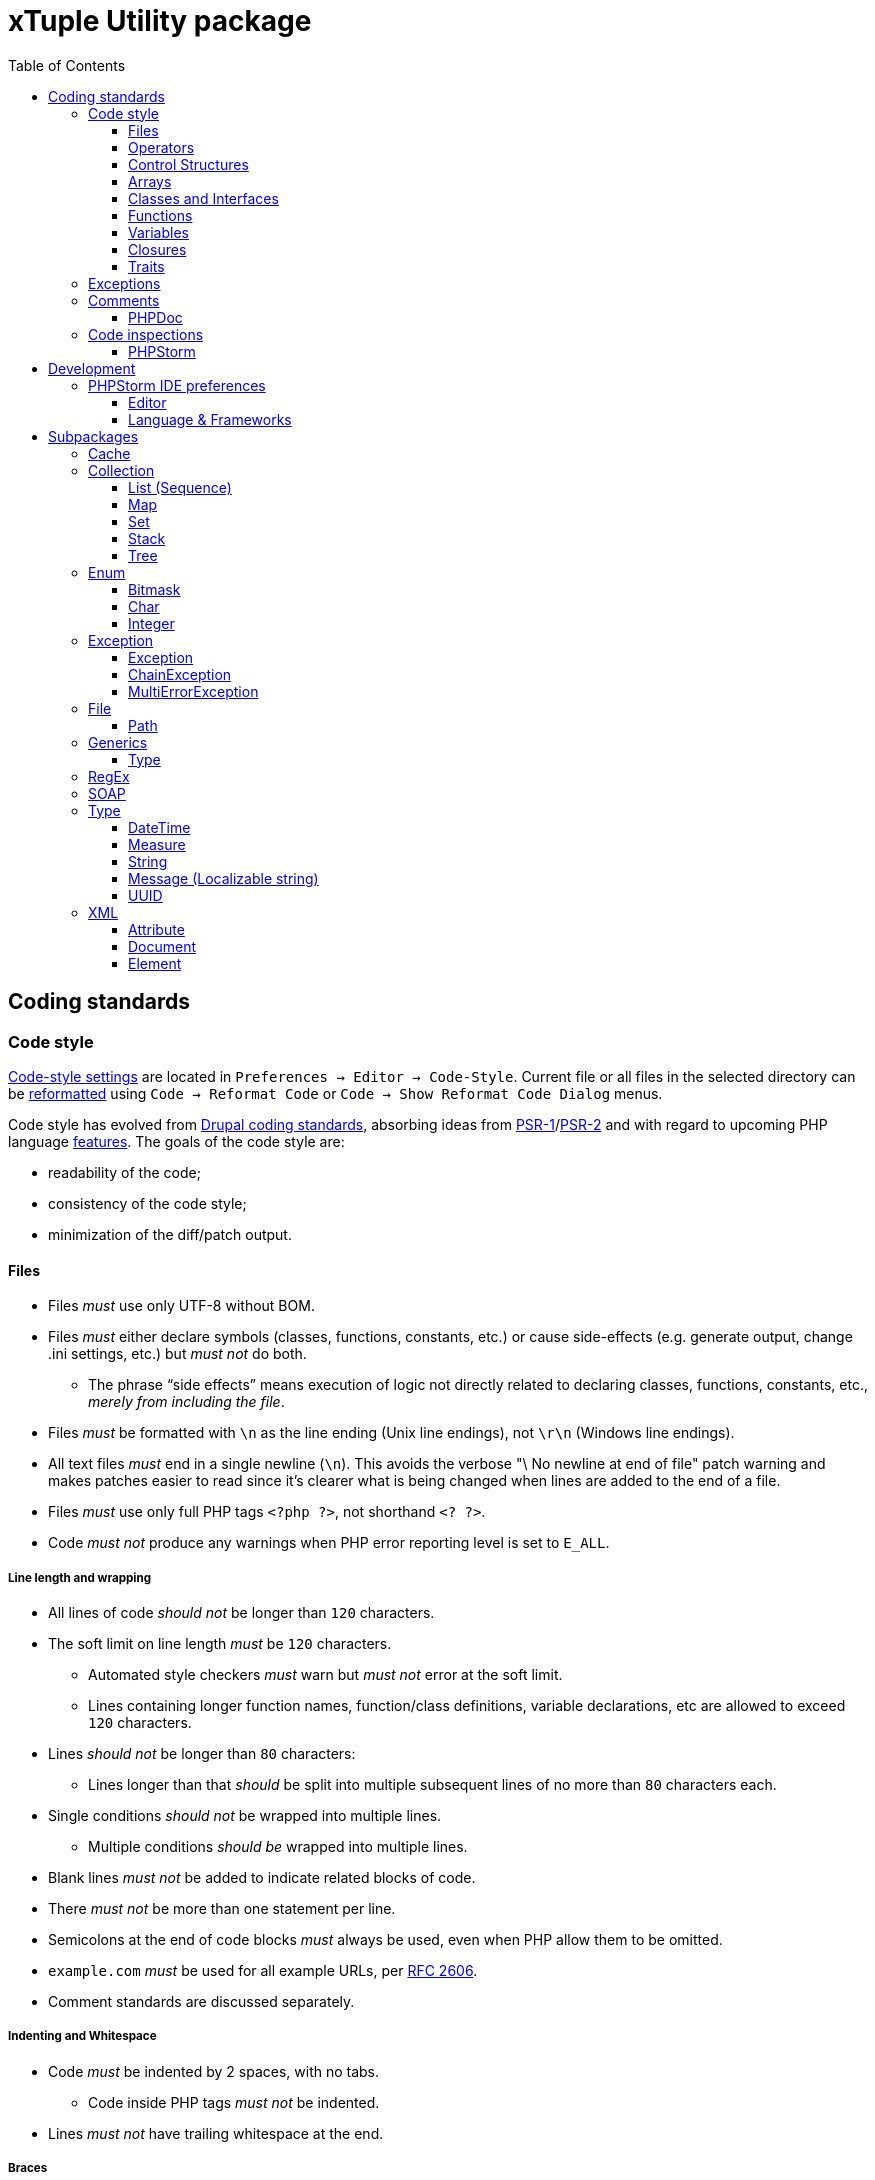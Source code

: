 = xTuple Utility package
:toc: left
:toclevels: 3
:icons: font
:source-highlighter: coderay
:source-language: php

== Coding standards

=== Code style

https://www.jetbrains.com/help/phpstorm/settings-code-style.html[Code-style settings] are located in `Preferences → Editor → Code-Style`. Current file or all files in the selected directory can be https://www.jetbrains.com/help/phpstorm/using-code-editor.html#reformat_rearrange_code[reformatted] using `Code → Reformat Code` or `Code → Show Reformat Code Dialog` menus.

Code style has evolved from https://www.drupal.org/docs/develop/standards/coding-standards[Drupal coding standards], absorbing ideas from link:https://www.php-fig.org/psr/psr-1/[PSR-1]/link:https://www.php-fig.org/psr/psr-2/[PSR-2] and with regard to upcoming PHP language https://wiki.php.net/rfc[features]. The goals of the code style are:

* readability of the code;
* consistency of the code style;
* minimization of the diff/patch output.

==== Files

* Files _must_ use only UTF-8 without BOM.
* Files _must_ either declare symbols (classes, functions, constants, etc.) or cause side-effects (e.g. generate output, change .ini settings, etc.) but _must not_ do both.
** The phrase “side effects” means execution of logic not directly related to declaring classes, functions, constants, etc., _merely from including the file_.
* Files _must_ be formatted with `\n` as the line ending (Unix line endings), not `\r\n` (Windows line endings).
* All text files _must_ end in a single newline (`\n`). This avoids the verbose "\ No newline at end of file" patch warning and makes patches easier to read since it's clearer what is being changed when lines are added to the end of a file.
* Files _must_ use only full PHP tags `<?php ?>`, not shorthand `<? ?>`.
* Code _must not_ produce any warnings when PHP error reporting level is set to `E_ALL`.

===== Line length and wrapping

* All lines of code _should not_ be longer than `120` characters.
* The soft limit on line length _must_ be `120` characters.
** Automated style checkers _must_ warn but _must not_ error at the soft limit.
** Lines containing longer function names, function/class definitions, variable declarations, etc are allowed to exceed `120` characters.
* Lines _should not_ be longer than `80` characters:
** Lines longer than that _should_ be split into multiple subsequent lines of no more than `80` characters each.
* Single conditions _should not_ be wrapped into multiple lines.
** Multiple conditions _should be_ wrapped into multiple lines.
* Blank lines _must not_ be added to indicate related blocks of code.
* There _must not_ be more than one statement per line.
* Semicolons at the end of code blocks _must_ always be used, even when PHP allow them to be omitted.
* `example.com` _must_ be used for all example URLs, per https://tools.ietf.org/html/rfc2606[RFC 2606].
* Comment standards are discussed separately.

===== Indenting and Whitespace

* Code _must_ be indented by 2 spaces, with no tabs.
** Code inside PHP tags _must not_ be indented.
* Lines _must not_ have trailing whitespace at the end.

===== Braces

* Opening braces _must_ go on the same line.
* Closing braces _must_ go on the next line after the body.

===== File structure

The header of a PHP file may consist of a number of different blocks. If present, each of the blocks below _must_ be separated by a single blank line, and _must not_ contain a blank line. Each block _must_ be in the order listed below, although blocks that are not relevant may be omitted.

* PHP file _must_ start with the `<?php declare(strict_types=1);` line followed by a blank line.
* Opening `<?php declare(strict_type=1);` statement.
* File-level docblock.
* One or more remaining `declare` statements.
* The namespace declaration of the file.
* One or more class-based `use` import statements.
* One or more function-based `use` import statements.
* One or more constant-based `use` import statements.
* The remainder of the code in the file.
* Closing PHP tag `?>` _must_ be omitted in all files.

===== Including Code

* `require_once` _must_ be used for an unconditionally included file.
* `include_once` _must_ be used for a conditionally included file.
* `require` and `include` statements _must not_ be used.
* Parentheses _must not_ be used with `require_once` or `include_once` statements.
* File path _must_ start with `.`, when an included file is located in the same directory or a sub-directory.

===== Keywords

* PHP http://php.net/manual/en/reserved.keywords.php[keywords] and http://php.net/manual/en/reserved.keywords.php[reserved] *must* be lowercase, including predefined constants `true`, `false`, `null`.
* Short form of type keywords _must_ be used i.e. `bool` instead of `boolean`, `int` instead of `integer` etc.
* Pre-defined PHP constants (`true`, `false`, `null`) _must_ be lowercase (for consistency with all other PHP keywords).

==== Operators

* All binary operators (operators that come between two values), such as `+`, `-`, `=`, `!=`, `==`, `>`, etc. _must_ have a space before and after the operator, for readability.
* Unary operators (operators that operate on only one value), such as `++`, _must not_ have a space between the operator and the variable or number they are operating on.
* Checks _must_ use only `!==` operator.
** Weak-typed operands _must_ be explicitly casted.
* The `<>` operator _must not_ be used in PHP code.
* A space _must_ be used between the type and the variable in a cast.
* Ternary operator _must_ be split onto several lines
** The question mark and the colon _must be_ kept at the front of the line.
* The equal signs _must not_ be aligned in block-related assignments.
* Assignments _must_ be split onto several lines when the character/line limit would be exceeded.
** The equal sign has to be positioned onto the following line and indented once.

==== Control Structures

* Control structures include `if`, `for`, `while`, `switch`, etc.
* `elseif` _must_ always be used instead of `else if` (so that all control keywords look like single words).
* `else`, `elseif`, `while` (in `do…while`), `catch` _must_ be on a new line (so it's in the same column as `if`, `do`, `try` statements).
* The `case` statement _must_ be indented once from `switch`.
* The `break` keyword (or other terminating keyword) _must_ be indented at the same level as the `case` body.
* There _must_ be a comment such as `/** @noinspection PhpMissingBreakStatementInspection */` when fall-through is intentional in a non-empty `case` body.
* Long if statements _must_ be split onto several lines when the character/line limit would be exceeded.
** The conditions _must_ be positioned onto the following line, and indented once.
** The logical operators (`&&`, `||`, etc.) _must_ be at the beginning of the line to make it easier to comment (and exclude) the condition.
** The closing parenthesis and opening brace get their own line at the end of the conditions.
* Control statements should have one space between the control keyword and opening parenthesis, to distinguish them from function calls.
* Always use curly braces even in situations where they are technically optional. Having them increases readability and decreases the likelihood of logic errors being introduced when new lines are added.
* The opening curly should be on the same line as the opening statement, preceded by one space.
* The closing curly should be on a line by itself and indented to the same level as the opening statement.
* In templates, the alternate control statement syntax using `:` instead of brackets is allowed.
** There _must not_ be a space between the closing parenthesis after the control keyword, and the colon, and HTML/PHP inside the control structure should be indented.
* There _must_ be one space after the control structure keyword.
* There _must not_ be a space after the opening parenthesis.
* There _must not_ be a space before the closing parenthesis.
* There _must_ be one space between the closing parenthesis and the opening brace.
* The structure body _must_ be indented once.
* The closing brace _must_ be on the next line after the body.
* The body of each structure _must_ be enclosed by braces.
* Expressions in parentheses _may_ be split across multiple lines, where each subsequent line is indented at least once. When doing so, the first expression _must_ be on the next line. The closing parenthesis and opening brace _must_ be placed together on their own line with one space between them.

==== Arrays

* Arrays _must_ be formatted using short array syntax.
* Space separating each element (after the comma) _must_ be used.
* Spaces around the `=>` key association operator, if applicable, _must_ be used.
* Each element _must_ be broken into its own line, and indented one level, if the line declaring an array spans longer than `120` characters.
* Closing array bracket must be located on a new line, if the array is broken into multiple lines.
* Comma at the end of the last array element _must_ be used, if array is broken into multiple lines.

===== Strings

* Single quote strings _should_ be used by default.
* Use double quote string for a deliberate in-line variable interpolation.
** Curly brackets _must_ be used for interpolated variables.
* Use double quote string to avoid escaping single quotes.
* String concatenations _must not_ be used.
** String functions (like `strtr()`) or classes _must_ be used instead.

==== Classes and Interfaces

* Separate Interface definition _must_ be provided for each package.
* Classes/Interfaces (and their namespaces) _must_ follow an https://www.php-fig.org/psr/psr-4/[PSR-4: Autoloading Standard].
** File _must_ be named after the class.
** PSR-4 tree _must_ be located in `src` directory.
** Global classes _must not_ be declared.
* Classes/Interfaces _must_ use UpperCamelCase naming.
** Classes/Interfaces _should_ use short names and refer to their namespace for full name context (e.g. `Xtuple\Util\HTTP\Request\Request` instead of `Xtuple\Util\HTTP\Request\HTTPRequest`).
** Acronyms in the class/interface names _must_ be in all-uppercase.
** Underscores _must not_ be used.
** Class/Interface names _must not_ have "Class" or "Interface" words in the name.
** Test classes _must_ have the suffix "Test" (as required by PHPUnit).
* Only one class or interface per file _must_ be declared.
** Additional classes and interfaces _may_ be declared in test files, if used only internally.
* The `extends` and `implements` keywords _must_ be declared on the new line.
* The first implemented interface _must_ be declared on the same line with the `implements` word
** Each following interface _must_ be declared on its own line and indented to the same column as the first interface.
* Class/Interface declarations _must_ have their opening brace on the same line.
* An empty line between start of class/interface definition and property/method definition _must not_ be used.
* An empty line between end of method/property definition and end of class/interface definition _must not_ be used.
* All interfaces should be fully documented according to established documentation standards.
* Parentheses _must_ always be included calling class constructors with no arguments.

===== Namespaces and imports

* There _must_ be only one blank line after the `namespace` declaration.
* There _must_ be only one blank line after the block of `use` declarations.
* `use` declarations _must_ go after the `namespace` declaration.
* There _must_ be only one `use` keyword per declaration.
* Multiple classes _must not_ be specified in a single `use` statement.
* Multiple `use` declarations _must_ be ordered alphabetically ascending.
* Classes/Interfaces with a backslash `\` inside their fully-qualified name _must not_ use their fully-qualified name inside the code.
* Classes/Interfaces without a backslash `\` inside their fully-qualified name (e.g. the built-in PHP classes) _must_ be fully qualified.
* In a file that does not declare a namespace (and is therefore in the global namespace), classes in any namespace other than global _must_ be specified with a "use" statement at the top of the file.
* Leading backslash `\` _must not_ be included, when importing a class with "use".
* When specifying a class name in a string, use its full name including namespace, without leading backslash `\` (consistent with `::class` constant).
* The namespace separator _must_ be in double-quoted strings.
* The namespace separator _must not_ be escaped in single-quoted strings.
* PHP class aliasing _must_ only be done to avoid a name collision.
** If a collision happens, alias both colliding classes by prefixing the next higher portion of the namespace.

===== Constants

* Class/Interface constants _must_ be declared in all-uppercase with underscore separators.
* Visibility _must_ be declared on all constants.
* Constants _must_ be defined using `const` PHP language keyword.
** `define()` _may_ be used when defining a constant conditionally.

===== Properties

* Property names _must_ be declared in lowerCamelCase.
** Acronyms in names _must_ be in all-uppercase.
** Underscores _must not_ be used.
* All properties _must_ be `private`.
** `public` or `protected` accessor ("getter") method _should_ be used to access the property.
* The PHP4-style `var` keyword _must not_ be used to declare a property.
* Only one property _must_ be declared per statement.
* An empty line between end of property definition and start method definition _must_ be used.

===== Methods

* Method names _must_ be declared in lowerCamelCase.
** Acronyms in names _must_ be in all-uppercase.
** Underscores _must not_ be used.
* All methods of classes _must_ specify their visibility: `public`, `protected`, or `private`.
* `abstract` and `final` modifiers _must_ be declared after the visibility.
* `static` modifier _must_ be declared after the visibility and `abstract`/`final`.
* Methods _must_ have PHPDoc, if method signature can not be strictly typed using only PHP (e.g. `resource` type can not be specified as a type hint).
* If a class has a method that overrides a method from a parent class, but doesn't call for that parent method, `/** @noinspection PhpMissingParentCallCommonInspection */` PHPDoc _must_ be used.
** PHPDocs _must_ specify all types.
** Interface _must_ always be used for type hinting, unless scalar value is used.
* Class _must not_ be used for type hinting.
* Return type declaration present there _must_ be one space after the colon followed by the type declaration.
* The colon and declaration _must_ be on the same line as the argument list closing parentheses with no spaces between the two characters.
* In nullable type declarations there _must not_ be a space between the question mark and the type.

==== Functions

* Functions names _must_ be declared in lowerCamelCase.
* Space _must not_ be used in function call between the function name, the opening parenthesis, and the first parameter.
* Space _must_ be used between commas and each parameter.
* Space _must not_ be used between the last parameter, the closing parenthesis, and the semicolon.
* Parameters in function calls _must_ be split onto several lines. Each parameter _must_ be placed on a new line.
** Parameters need to be indented 2 spaces compared to the level of the function call.
** The opening parenthesis is to be put at the end of the function call line.
** The closing parenthesis gets its own line at the end of the parameters.
* Arguments with default values _must_ be at the end of the argument list.
* Always attempt to return a meaningful value from a function, if one is appropriate.
* Anonymous functions _must_ have a space between "function" and its parameters.
* Space _must_ be used between the closing parenthesis and open curly bracket.
** Curly bracket _must_ be located on the same line.
* Functions with many parameters that exceed characters limit _must_ be split onto several lines.
** The first parameters _must_ be put onto the same line as the function name if there is enough space.
** Subsequent parameters _must_ be on following lines and indented to the match the first parameter.
** The closing parenthesis and the opening brace are to be put onto the same line as the last parameter.

==== Variables

* Variables names _must_ be declared in lowerCamelCase.
* Global variables _must not_ be used.

==== Closures

* Closures _must_ be declared with a space after the `function` keyword, and a space before and after the `use` keyword.
* The opening brace _must_ go on the same line.
* The closing brace _must_ go on the next line following the body.
* There _must not_ be a space after the opening parenthesis of the argument list or variable list.
* There _must not_ be a space before the closing parenthesis of the argument list or variable list.
* In the argument list and variable list, there _must not_ be a space before each comma.
* In the argument list and variable list, there _must_ be one space after each comma.
* Closure arguments with default values _must_ go at the end of the argument list.
* Argument lists and variable lists _may_ be split across multiple lines, where each subsequent line is indented once.
** The first item in the list _must_ be on the next line.
** There _must_ be only one argument or variable per line.
** The closing parenthesis and opening brace _must_ be placed together on their own line with one space between them.
* Anonymous classes _must_ follow the same guidelines and principles as closures.

==== Traits

* The `use` keyword used inside the classes to implement traits _must_ be declared on the next line after the opening brace.
* Each individual trait that is imported into a class _must_ be included one-per-line
* Each individual trait inclusion _must_ have its own `use` import statement.
* When the class has nothing after the `use` import statement, the class closing brace _must_ be on the next line after the `use` import statement.
* Otherwise it _must_ have a blank line after the `use` import statement.
* Each `insteadof` and `as` statement usage _must_ be on it own line, indented once.
* `insteadof` and `as` keyword _must_ be have a space before and after.

=== Exceptions

Checked exceptions are exceptions which handling is recognized by compiler or static code analysis tools, forcing developer to recognize and handle it.

Unchecked exceptions are exceptions that can not be predicted during the development and static code analysis and may happen at any moment.

Use only checked exceptions of `\Xtuple\Util\Exception\Throwable` type. `\Xtuple\Util\Exception\Throwable` interface provides localizable message and ability to pass multiple errors related to the exception.

Treat unchecked exceptions, specified in other methods (or their documentation) as checked. In this case only really unpredictable runtime exceptions (e.g. running out of memory) would remain unchecked.

`try-catch-finally` block should start (`try`) in the beginning of the method and end (`catch` or `catch-finally`) in the end of it. If there is need to use `try-catch` more than once in the method, it's a sure sign that method is not atomic enough and should be refactored into multiple methods or even classes.

If a called method throws an exception, following rules should be checked and applied (ordered by priority):

. Always add `@throws \Throwable` in unit tests.
. If the cases when exception can be thrown are checked by developer, use `/** @noinspection PhpUnhandledExceptionInspection */` annotation before unsafe method call. It's recommended to provide a short additional comment why `@noinspection` is set.
. If a valid default behavior/value is possible, use `try-catch` to make code execution safe. Provide default value/behavior in the method.
. If method has no valid defaults, use `try-catch` to make code execution safe. Chain and re-throw an exception, providing additional context information. Add `@throw \Throwable` to the method's PHPDoc.
. Add `@throws \Throwable` tag to the method's PHPDoc.
  * Only use `\Throwable`, as an exceptional situation should not rely on any additional parameters for recovery. (Logging can check exact type of exception to log for details, if needed).
  * Use it when the exception is thrown by the parent method call, or when the caller method is a decorator.
  * Use it for existing projects, to allow stricter checks, while saving time on migration.

.Examples of handling exceptions in different situations.
[source]
----
<?php declare(strict_types=1);

use Xtuple\Util\Exception\ChainException;
use Xtuple\Util\Exception\Exception;

final class Exceptional {
  /** @var \DateTimeImmutable */
  private $now;
  /** @var string */
  private $connection;

  public function __construct(string $connection) {
    /** @noinspection PhpUnhandledExceptionInspection - 'now' value is a default argument value */ // <1>
    $this->now = new \DateTimeImmutable('now');
    $this->connection = $connection;
  }

  /** @var null|\PDO */
  private $pdo;

  /**
   * @throws \Throwable // <2>
   * @return \PDO
   */
  public function pdo(): \PDO {
    if ($this->pdo === null) {
      $this->pdo = new \PDO($this->connection);
    }
    return $this->pdo;
  }

  /**
   * @throws \Throwable // <3>
   *
   * @param string $query
   * @param array  $params
   *
   * @return \stdClass
   */
  public function execute(string $query, array $params = []): \stdClass {
    $statement = $this->pdo()->prepare($query);
    if ($statement === false) {
      throw new Exception('Failed to prepare a PDO statement');
    }
    /** @var \PDOStatement $statement */
    if (!$statement->execute($params)) {
      throw new Exception('Failed to execute a PDO statement');
    }
    $result = $statement->fetchObject();
    if ($result === false) {
      throw new Exception('Failed to fetch an object from a PDO statement');
    }
    return $result; // <4>
  }

  public function has(int $id): bool {
    try {
      return (bool) $this->execute('SELECT EXISTS(SELECT 1 FROM example WHERE id = :id) AS result;', [
        ':id' => $id,
      ])->result;
    }
    catch (\Throwable $e) { // <5>
    }
    return false;
  }

  /**
   * @throws \Throwable // <6>
   *
   * @param int $id
   *
   * @return \stdClass
   */
  public function get(int $id): \stdClass {
    try {
      return $this->execute('SELECT * FROM example WHERE id = :id', [':id' => $id]);
    }
    catch (\Throwable $e) { // <7>
      throw new ChainException($e, 'Failed to load object {id}', [
        'id' => $id,
      ]);
    }
  }
}
----
<1> `now` is a default value for `\DateTimeImmutable` class constructor and exception is not expected. If eventually exception happens in production (e.g. due to `$timezone` argument error), it can be analysed and `@noinspection` can be removed, if appropriate; but before that happens, this code can be considered safe.
<2> `\PDO::__construct()` throws a `\PDOException`, which extends `\RuntimeException` and would be considered as unchecked by default. Adding `@throws \Throwable` to force method callers to recognize it. (It's **always** better to catch and re-throw an exception, providing more context information).
<3> In `execute()` method, `prepare()`, `execute()` and `fetchObject()` calls may return error codes, so it throws a checked `\Xtuple\Util\Exception\Throwable` exception, while `pdo()` may throw a `\Throwable`. `\Throwable` is at the top of exception hierarchy, so we use it in PHPDoc.
<4> There is no additional context information that we can provide in this method, so we skip catching and chaining exceptions.
<5> All exceptions are silenced. By application convention false includes cases where the answer could not be determined.
<6> Only `\Xtuple\Util\Exception\ChainException` can be thrown by `get()`, but we specify `\Throwable` as it only matters that this method is unsafe.
<7> `get()` must return an actual row from the database, hence throwing an exception is necessary. The previous exceptions may contain confusing information so the code should do the following:
* chain the exception;
* add a message appropriate to this context;
* store the previous exception for logging.

=== Comments

Comments should be considered a code-smell and a failure to write readable code. Comments should be used only to explain **why** some irregular code was added (e.g. to work around some specific problem), **not what** code is suppose to do.

==== PHPDoc

https://wiki.php.net/rfc/scalar_type_hints_v5[Scalar type hints] and https://wiki.php.net/rfc/return_types[return types declarations] have been introduced in PHP 7. This allows remove substantial amount of PHPDocs used previously to declare types to be removed. PHPDocs should be used for types only to overcome current limitations of PHP (no `throws` keyword, no generics, etc.) to provide as strict typing as possible.

* PHPDocs *must not* be used if information can be provided via PHP itself.
* PHPDocs *must* be used for class properties.
* Fully qualified class name *must not* be used.
* PHP core classes *should* be documented as "fully qualified" (e.g. `\Throwable`).
* PHPDocs for overridden and implemented methods *must* be omitted if method signature hasn't changed.
* PHPDocs *should* be used to specify array element types (*may* be skipped if values are of `mixed` types).
* For nullable type `null` *must* be specified *before* the type (e.g. `null|string`).
* For a specific boolean value (`true` or `false`) this value *must* be used instead of `bool` (e.g. `null|false|string`).

Additional PHPDoc tags should be used:

* `@workaround` - to comment code that deals with issues caused by 3rd-party system.
* `@generic` - to tag a method that has generic (`mixed`) parameter(s) that should be narrowed down in implementations.
* `@override` - to tag a method that has a parent method implementation, but its call is omitted on purpose.

As often PHPDocs are shown collapsed, put the overridden/critical information in the first line.

.PHPDoc custom order example
[source]
----
<?php

interface PHPDocs {
  /**
   * @generic //<1>
   *
   * @param int $j
   *
   * @return mixed
   */
  public function element(int $j);
}

final class PHPDocsExample
  implements PHPDocs {
  /**
   * @throws \Throwable //<2>
   *
   * @param int $i
   *
   * @return void
   */
  public function get(int $i): void {}

  /**
   * @return \stdClass //<3>
   * {@inheritdoc}
   */
  public function element() {}
}
----
<1> `@generic` tag marks that `element()` method can be overridden to narrow its type.
<2> `@throws \Throwable` would be visible while PHPDoc is collapsed, while `@param` and `@return` only duplicate information contained in the method signature.
<3> `@return \stdClass` only overrides generic return type (from `mixed` to `\stdClass`), so the rest of the PHPDoc can be inherited

=== Code inspections

==== PHPStorm

[%autowidth.stretch]
[cols="~,20m,~"]
|===
| Inspection | Severity | Comment

3+| Code Smell
| Case mismatch in method call or class usage | Warning |
| Inconsistent return points | Warning |
| Parameters number mismatch declaration | Warning |
| Too many parameters in function declaration | Off |
| Usage of a silence operator | Warning |
3+| Code Style
| `array_fill` can be converted to loop | Weak warning |
| `array_filter` can be converted to loop | Weak warning |
| `array_map` can be converted to loop | Weak warning |
| Class path doesn't match project structure | Error |
| Fully qualified name usage | Weak warning | Ignore global namespaces
| Loop can be converted to `array_fill` | Off |
| Loop can be converted to `array_filter` call | Off |
| Loop can be converted to `array_map` call | Off |
| Multiple classes declarations in one file | Warning | `src` namespace only
| Old style constructor | Warning |
| Redundant closing tag | Weak warning |
| Short open tag usage | Warning |
| Traditional syntax array literal detected | Warning |
| Unnecessary fully qualified name | Weak warning |
| Usage of a variable variable | Weak warning |
3+| Composer
| Extension is missing in composer.json | Warning |
3+| Control flow
| Unreachable statement | Warning |
3+| Error handling
| Redundant catch clause | Warning |
| Unhandled exception | Warning |
| Wrong catch clauses order | Warning |
3+| General
| Class hierarchy checks | Error |
| Deprecated | Weak warning |
| Disable extension stubs | Error |
| Dynamic method called as static | Error |
| Ignored class alias declaration | Weak warning |
| Invalid magic method modifiers | Error |
| Language level | Error |
| Method declaration of super class is incompatible with implemented interface | Error |
| Static method called as dynamic | Warning |
| Unresolved include | Warning |
| Usage of internal entity | Weak warning |
3+| Naming conventions
| Class name is not following coding convention | |
| Constant name is not following coding convention | |
| Function name is not following coding convention | |
| Method name is not following coding convention | |
| Property name is not following coding convention | |
| Variable name is not following coding convention | |
3+| *PHP Attention (PHPStorm plugin)*
| Possible `false` return | Off | Inspection behavior is unclear
| Possible `null` return | Off | Inspection behavior is unclear
3+| *PHP Inspections (EA Extended) (PHPStorm plugin)*
3+| PHP Inspections (EA Extended) → *Architecture*
| Badly organized exception handling | Off |
| Callable parameter usage violated definition | Warning |
| Class implements interfaces multiple times | Error |
| Class overrides a field of a parent class | Warning | Ignore re-defining private fields
| Declaration access can be weaker | Warning |
| Efferent coupling between objects | Warning |
| Empty class | Warning |
| Long inheritance chain | Warning |
| Multiple return statements usage | Off | Single return statements decrease readability (especially in loops) and introducing more variables. Also inconsistent with possibility of throwing exceptions.
| Overriding deprecated methods | Weak warning |
| Property could be static | Weak warning |
| Too many parameters in a callable | Off | Under consideration
3+| PHP Inspections (EA Extended) → *Code Style*
| Access modifiers shall be defined | Warning |
| Callable name case mismatched in a call | Warning |
| Disallow writing into static properties | Weak warning |
| Dynamic method invocation via `::` | Warning |
| Implicit magic method calls | Weak warning |
| Increment/decrement operation equivalent | Weak warning |
| Missing or empty conditionals group statement | Warning |
| Nested not operators usage | Weak warning |
| Nested positive ifs | Weak warning |
| Non-null parameters default value | Off |
| PHP short open tag usage | Warning |
| PSR-compliant modifiers order | Off | Code-style uses different order
| Self class referencing | Weak warning |
| Short syntax for applied operation | Weak warning |
| Static method invocation via `->` | Warning |
| Unknown inspection suppression | Weak warning |
| Unnecessary double quotes | Weak warning |
| Unnecessary final modifiers | Weak warning |
| Unnecessary last comma in array definition | Off |
| Unnecessary parentheses | Weak warning |
| Unnecessary semicolon | Weak warning |
| Unnecessary type casting | Weak warning |
| Unnecessary use aliases | Weak warning |
| Usage of inclusion return value | Weak warning |
| Yoda/regular conditions style usage | Weak warning | Prefer regular style
3+| PHP Inspections (EA Extended) → *Compatibility*
| Binary-unsafe `fopen()` usage | Warning |
| Deprecated configuration options | Warning |
| `gmmktime()`/`mktime()` usage | Warning |
| Random API migration | Warning |
3+| PHP Inspections (EA Extended) → *Confusing constructs*
| Method name matches existing field name | Weak warning |
| Nested ternary operator | Warning |
| Referencing objects | Warning |
| Suspicious ternary operator | Warning |
| Useless return | Warning |
3+| PHP Inspections (EA Extended) → *Control Flow*
| `array_search()` could be replaced by `in_array()` | Weak warning |
| `array_unique()` can be used | Weak warning |
| `compact()` can be used | Weak warning |
| Exceptions handling and annotating | Off | Doesn't work correctly with parent PHPDocs. Default PHPStorm checks cover this functionality.
| Foreach usage possible | Warning |
| General `\Exception` thrown | Warning |
| `gettype()` could be replaced with `is_*()` | Warning |
| Inverted `if-else` constructs | Weak warning |
| `isset()` usage | Warning | Only report concatenation in indexes
| `list() = ` usage possible | Weak warning |
| Loop which doesn't loop | Warning |
| Non-optimal if conditions | Warning |
| One-time use variables | Warning |
| PDO API usage | Weak warning |
| Redundant `else` keyword | Warning |
| Statement could be decoupled from `foreach` | Weak warning |
| Strings normalization | Weak warning |
| `strtr()` could be replaced with `str_replace()` | Weak warning |
| `substr()` could be replaced with `strpos()` | Weak warning |
| Switch-case could be simplified | Weak warning |
| Ternary operator could be simplified | Weak warning |
| Unnecessary string case manipulation | Weak warning |
| `unset()` calls could be merged | Weak warning |
3+| PHP Inspections (EA Extended) → *Language level migration*
| A constant can be used | Weak warning |
| Alias functions usage | Warning |
| Argument unpacking can be used | Warning |
| Cascading `dirname()` calls | Warning |
| `::class` can be used | Off | Lookup root namespace classes conflicts too often with regular words.
| Deprecated constructor style | Error |
| Deprecated dynamic calls to scope introspection | Error |
| `__DIR__` constant can be used | Warning |
| Elvis operator can be used | Weak warning |
| `get_class()` usage correctness | Warning |
| `instanceof` can be used | Warning |
| `null === ` can be used | Warning |
| Null coalescing operator can be used | Weak warning |
| Power operator can be used | Warning |
| Return type hint can be used | Off | Under consideration.
| Short list syntax can be used | Weak warning |
| Type casting can be used | Warning |
| Unsupported empty list assignments | Error |
| Unsupported string offset operators | Error |
3+| PHP Inspections (EA Extended) → *Performance*
| `array_push()` misused | Warning |
| Callable calls in loop termination condition | Warning |
| Cascading `str_replace()` calls | Warning |
| Could be replaced with `(array)` | Off |
| `explode()` misused | Warning |
| `file()` misused | Warning |
| `file_put_contents()` misused | Warning |
| Fixed-time string starts with checks | Warning |
| Foreach variables reference usage correctness | Warning |
| `in_array` misused | Warning |
| `(mb)_strlen()` misused | Warning |
| Non-optimal regular expression | Warning |
| Non-optimized arrays mapping | Warning |
| Packed hashtable optimizations | Weak warning |
| `scandir()` low-performing usage | Warning |
| Slow array function used in loop | Warning |
| `str(i)str()` could be replaced with `str(i)pos()` | Warning |
| `stristr()`/`stripos()`/`strripos()` could be replaced with `strstr()` | Warning |
| `strtotime()` misused | Warning |
| `substr()` short-hand usage | Warning |
| `substr()` used as index-based access | Warning |
| Unqualified function/constant reference | Off | Under consideration
| Variables function usage | Warning |
3+| PHP Inspections (EA Extended) → *PHPUnit*
| PHPUnit: bugs and best practices | Weak warning |
| PHPUnit: unnecessary assertion | Weak warning |
3+| PHP Inspections (EA Extended) → *Probable bugs*
| Addition operation used on arrays | Off |
| Array and string offset validity | Error |
| Callable methods validity | Warning |
| Class autoloading correctness | Warning |
| `::class` constant usage correctness | Error |
| `compact()` variables existence | Error |
| Continue misbehaviour in `switch` | Error |
| Date interval specification validity | Error |
| `DateTime` constants usage validity | Error |
| `DateTime::setTime()` usage correctness | Error |
| Declare directive correctness | Error |
| Empty/isset results correctness | Error |
| Forgotten debug statements | Error |
| Incomplete throw statements | Error |
| Inconsistent `http_build_query()` result | Error |
| Incorrect random generation range | Error |
| Infinity loop detection | Error |
| Isset operations variables existence | Warning |
| Magic methods validity | Error |
| `mkdir()` race condition | Error |
| Mocking correctness | Error |
| Null reference | Warning |
| Passing arguments by reference correctness | Warning |
| Phar-incompatible `realpath()` usage | Warning |
| `*printf()`/`*scanf()` arguments count mismatches | Error |
| Proper `preg_quote()` usage | Error |
| Reference mismatch | Warning |
| `simplexml_load_file()` usage correctness | Error |
| Strings N-character comparison flaws | Error |
| Summer-time unsafe date manipulations | Error |
| Suspicious assignments | Error |
| Suspicious binary operations | Error |
| Suspicious loop | Error |
| Suspicious return | Error |
| Suspicious semicolon | Error |
| Suspicious ternary operator | Error |
| Suspicious usage of `include_once`/`require_once` return value | Error |
| Traits properties conflicts resolution | Error |
3+| PHP Inspections (EA Extended) → *Security*
| Backtick operator usage | Warning |
| Basic malware patterns | Error |
| Cryptographically secure algorithms | Error |
| Cryptographically secure randomness | Error |
| CURL: SSL server spoofing (SSL MITM and Spoofing Attacks) | Error |
| Encryption unserialize (PHP Object Injection Vulnerability) | Error |
| Hostname substitution | Error |
| Insecure `crypt()` usage (Cryptographically weak algorithms) | Error |
| Insecure `extract()` usage (Variable extract vulnerability) | Error |
| Insecure `parse_str()` usage (Variable extract vulnerability) | Error |
| Insecure `uniqid()` usage (Insufficient Entropy vulnerability) | Error |
| RSA oracle padding vulnerability | Error |
| Security advisories for Composer packages | Warning |
| Untrusted files inclusion | Error |
3+| PHP Inspections (EA Extended) → *Type compatibility*
| `empty()` usage | Warning |
| Foreach source to iterate over | Warning |
| `in_array()`, `array_search()` type unsafe usage | Weak warning |
| Parameter could be declared as array | Weak warning |
| Type unsafe comparison | Warning |
3+| PHP Inspections (EA Extended) → *Unused*
| Child method is exactly the same | Warning |
| Class property initialization flaws | Weak warning |
| Parameters/variable is not used | Weak warning |
| Senseless proxy function | Warning |
| Unnecessary `date()` arguments specification | Weak warning |
| Unnecessary call arguments specification | Weak warning |
| Unnecessary isset arguments specification | Weak warning |
| Unused constructor dependencies | Weak warning |
| Unused goto labels | Weak warning |
| Useless unset | Weak warning |
3+| PHP Strict Standards
| Declaration of overridden method should be compatible with parent class | Error |
| Static function should not be abstract | Error |
3+| PHPDoc
| Missing `@return` tag | Weak warning |
| Missing `@throws` tag(s) | No highlighting, only fix | https://youtrack.jetbrains.com/issue/WI-41446
| Missing PHPDoc comment | Off |
| Non-canonical order of elements | Weak warning |
| PHPDoc comment matches function/method signature | Weak warning |
| Redundant `@throws` tag(s) | Weak warning |
3+| PHPUnit
| Covered function reference is provided without `::` | Warning |
| Missing target element for PHPUnit test | Off |
| Undefined PHPUnit data provider | Warning |
3+| Probable bugs
| Assignment in condition | Off |
| Constant reassignment | Warning |
| Division by zero | Error |
| Duplicate array keys | Warning |
| Duplicate case in switch statement | Warning |
| Expression result unused | Warning |
| Foreach array is used as value | Warning |
| Goto into loop statement | Error |
| Method `__toString` implementation | Warning | Check `__toString` exists for each expression type
| Method `__toString` return type | Error |
| Missing `break` statement | Warning |
| Missing parent call for constructor | Error |
| Missing parent call for magic methods | Warning |
| Missing parent call for method | Warning |
| Nested vs outer `foreach` variables conflict | Warning |
| Non-strict object equality | Warning |
| Optional before required parameter | Warning |
| Pass parameter by reference | Error |
| Silly assignment | Warning |
| Statement has empty body | Warning |
| Unnecessary statement use | Warning |
| Void function result used | Warning |
| Wrong string concatenation | Warning |
3+| Quality tools
| PHP Code Sniffer validation | Off |
| PHP Code Detector validation | Off |
3+| Replacement assignments
| Reports assignment operations which can be replaced by increment or decrement. | No highlighting, fix only |
| Reports assignment operations which can be replaced by operator assignment. | No highlighting, fix only |
3+| Type compatibility
| Illegal array key type | Warning |
| Illegal string offset | Warning |
| Incompatible return type | Error |
| Invalid argument supplied for `foreach()` | Error |
| Missing strict types declaration | Warning |
| Parameter type | Error |
| Strict type checking rules violation | Error |
3+| Undefined
| Undefined callback | Warning |
| Undefined class | Warning |
| Undefined class constant | Warning |
| Undefined constant | Warning |
| Undefined field | Warning |
| Undefined function | Warning |
| Undefined goto label | Warning |
| Undefined method | Warning |
| Undefined namespace | Warning |
| Undefined variable | Warning |
3+| Unused
| Unused import| Warning |
| Unused local variable | Warning |
| Unused parameter | Warning |
| Unused private field | Warning |
| Unused private method | Warning |
|===

== Development

=== PHPStorm IDE preferences

http://jetbrains.com/phpstorm[PHPStorm] is the most advanced IDE to work with PHP and is *strongly* recommended to use for development. Using other IDEs or editors is up for a developer, and this section can be used as a reference to achieve same code quality and development productivity results.

==== Editor

===== Inspections

[NOTE]
Inspections can be set for IDE or for the Project only. These settings are recommended to be set for IDE and adjusted for specific projects if required.

* PHP
** Error handling
*** Unhandled exception: `checked`; severity: `Warning`.
** PHPDoc
*** Missing `@throws` tag(s): `checked`; severity: `No highlighting, only fix` (to mitigate https://youtrack.jetbrains.com/issue/WI-41446).

===== Code Style → PHP

[NOTE]
Details of how to configure Code Style in PHPStorm are described in its https://www.jetbrains.com/help/phpstorm/configuring-code-style.html[Configuring Code Style] documentation.

[IMPORTANT]
Code style can be imported from the `link:https://github.com/xtuple/php-util/blob/master/resources/phpstorm/code-style.xml[resources/phpstorm/code-style.xml]` file.

====== Tabs and Indents

* [ ] Use tab character
* [ ] Use smart tabs
* Tab size: `2`
* Indent: `2`
* Continuation indent: `2`
* [ ] Keep indents on empty lines
* [ ] Indent code in PHP tags

====== Spaces

* Before Parentheses
** [ ] Function declaration parentheses
** [ ] Function call parentheses
** [x] Anonymous function parentheses (?)
** [x] `if` parentheses
** [x] `for` parentheses
** [x] `while` parentheses
** [x] `switch` parentheses
** [x] `catch` parentheses
** [ ] Array initializer parentheses
* Around operators
** [x] Assignment operators (`=`, `+=`, …)
** [x] Logical operators (`&&`, `||`)
** [x] Equality operators (`==`, `!=`)
** [x] Relational operators (`<`, `>`, `<=`, `=>`, `<=>`)
** [x] Bitwise operators (`&`, `|`, `^`)
** [x] Additive operators (`+`, `-`)
** [x] Multiplicative operators (`*`, `/`, `%`, `**`)
** [x] Shift operators (`>>`, `<<`)
** [ ] Unary additive operators (`+`, `-`, `++`, `--`)
** [x] Concatenation (`.`)
** [ ] Object access operator (`->`)
** [ ] Null coalescing operator (`??`)
** [x] Assignment in `declare` statement
* Before left brace
** [x] Class left brace
** [x] Function left brace
** [x] `if` left brace
** [x] `else` left brace
** [x] `for` left brace
** [x] `while` left brace
** [x] `do` left brace
** [x] `switch` left brace
** [x] `try` left brace
** [x] `catch` left brace
** [x] `finally` left brace
* Before keywords
** [x] `else` keyword
** [x] `while` keyword
** [x] `catch` keyword
** [x] `finally` keyword
* Within
** [ ] Brackets
** [ ] Brackets around variable/expression
** [ ] Array initializer parentheses
** [ ] Grouping parentheses
** [ ] Function declaration parentheses
** [ ] Function call parentheses
** [ ] `if` parentheses
** [ ] `for` parentheses
** [ ] `while` parentheses
** [ ] `switch` parentheses
** [ ] `catch` parentheses
** [x] `<?=` and `?>`
* Other
** [ ] Before comma
** [x] After comma
** [ ] Before semicolon
** [x] After semicolon
** [x] After type cast
** [ ] Before colon in return type
** [x] After colon in return type
** [ ] Before unary Not (`!`)
** [ ] After unary Not (`!`)

====== Wrapping and braces

* Hard wrap at `120`
* Wrap on typing `Default: No`
* Visual guides `Default: None`
* Keep when reformatting
** [x] Line breaks (?)
** [x] Comment at first column
** [ ] Control statement in one line
** [ ] Simple methods in one line
* Braces placement
** In namespace _End of line_
** In class declaration _End of line_
** In function declaration _End of line_
** In closure declaration _End of line_
** Other _End of line_
* Extends/implements list _Wrap if long_
** [x] Align when multiline
* Extends/implements keyword _Wrap always_
* Function declaration parameters _Wrap if long_
** [x] Align when multiline
** [ ] New line after `(`
** [ ] Place `)` on a new line
** [x] Keep `)` and `{` on one line
* Function/constructor call arguments _Do not wrap_
** [ ] Align when multiline
** [ ] New line after `(`
** [ ] Place `)` on a new line
** Place `()` for constructor _Always_
* Chained method calls _Do not wrap_
** [x] Align when multiline
** [ ] Place `;` on new line
* `if()` statement
** [ ] New line after `(`
** [ ] Place `)` on new line
** Force braces _Always_
** [x] `else` on new line
** [ ] Special `else if` treatment
* `for()`/`foreach()` statements _Do not wrap_
** [x] Align when multiline
** [ ] New line after `(`
** [ ] Place `)` on new line
** Force braces _Always_
* `while()` statement
** Force braces _Always_
* `do … while()` statement
** Force braces _Always_
** [x] `while` on new line
* `switch` statement
** [x] Indent `case` branches
** [x] Indent `break` from `case`
* `try` statement
** [x] `catch` on new line
** [x] `finally` on new line
* Binary expressions _Do not wrap_
** [ ] Align when multiline
** [ ] Operators sign on next line
** [ ] New line after `(`
** [ ] Place `)` on new line
* Assignment statement _Do not wrap_
** [ ] Assignment sign on next line
** [ ] Align consecutive assignments
* Class field/constant groups
** [ ] Align fields in columns
** [ ] Align constants
* Ternary operation _Chop down if long_
** [ ] Align when multiline
** [x] `?` and `:` signs on next line
* Array initializer _Chop down if long_
** [x] Align when multiline
** [ ] Align key-value pairs
** [x] New line after `(`
** [x] Place `)` on new line
* Modifier list
** [ ] Wrap after modifier list
* Function return type
** [ ] Return type on new line
* Group use _Chop down if long_

====== Blank lines

* Keep Maximum Blank Lines
** In declarations: `0`
** In code: `1`
** Before `}`: `0`
** After `{`: `2`
* Minimum Blank Lines
** Before namespace: `1`
** After namespace: `1`
** Before `use` statements: `1`
** After `use` statements: `1`
** Around class: `1`
** After class header: `0`
** Around field: `0`
** Around method: `1`
** Before method body: `0`
** Around class constants: `0`
** After opening tag: `0`
** After function: `1`
** Before `return` statement: `0`

====== PHPDoc

* [x] Align parameter/property names
* [x] Keep blank lines
* [x] Blank lines around parameters
* [x] Blank line before the first tag
* [x] Align tag comments
* [x] Wrap long lines
* Generated Doc Blocks
** [ ] Use fully-qualified class names

====== Code Conversion

* [x] Convert `true`/`false` constants to _Lower case_
* [x] Convert `null` constant to _Lower case_
* [x] Convert `if`/`elseif` to `elseif`
* Array declaration style:
** [x] Force short declaration style
** [x] Add a comma after last element in multiline array

====== Code Generation

* Variable Naming Style _camelCase_
* Fields Default Visibility _private_
* Comment Code
** [ ] Line comment at first column
*** [x] Add a space at comment start

====== Arrangement

* Grouping rules
** [x] Keep getters and setters together
** [x] Keep dependent methods together _depth-first order_
** [x] Keep overridden methods together _keep order_

==== Language & Frameworks

===== PHP

* PHP language level: `7.1 (const visibility, nullables, multiple exceptions)`
* Analysis (_tab_):
** Call tree analysis depth: `1`
** Unchecked exceptions:
*** `\PHPUnit\Framework\AssertionFailedError`
*** `\SebastianBergmann\RecursionContext\InvalidArgumentException`

== Subpackages

=== Cache

`Xtuple\Util\Cache` package provides interfaces and classes to work cache data. Interface `Xtuple\Util\Cache\Cache` should be used to implement cache itself. Each cache is a set of records `Xtuple\Util\Cache\Record\Record` that are stored and identified by their key `Xtuple\Util\Cache\Key\Key`. `Key` and `Record` are generic types, and concrete implementations may extend them to provide more details. For example, implementation for an SQL database may use key as a string, stored in a column, or as a compound key, stored in multiple columns. In each case an extending interfaces and classes may specify this behavior.

`Xtuple\Util\Cache\Cache` extends `\Serializable` interface. Caches are required to handle serialization correctly, without creation of duplicate set of data.

`Xtuple\Util\Cache\Cache\Memory\MemoryCache` is a basic implementation of a cache that can be used to cache information during a request or for testing purposes. `MemoryCache` uses `static` variables to store data and is not persistent.

[source]
.Using `MemoryCache`
----
use Xtuple\Util\Cache\Cache\Memory\MemoryCache;
use Xtuple\Util\Cache\Key\KeyStruct;
use Xtuple\Util\Cache\Record\RecordStruct;
use Xtuple\Util\Type\DateTime\DateTimeString;

$cache = new MemoryCache('example');
// This record has no expiration date.
$cache->insert(new RecordStruct(new KeyStruct(['user', 1]), 'John Doe'));
// Cache::find() returns null is record is not found.
if ($record = $cache->find(new KeyStruct(['user', 1]))) {
  $record->key()->fields() === ['user', 1];
  $record->value() === 'John Doe';
  $record->expiresAt() === null;
}

// This record expires in 1 hour
$cache->insert(new RecordStruct(new KeyStruct(['user', 1, 'name']), 'John Doe', new DateTimeString('+1 hour')));
// Note: key ['user', 1, 'name'] would override key ['user', 1] in MemoryCache
$cache->find(new KeyStruct(['user', 1])) === null;
$cache->find(new KeyStruct(['user', 1, 'name']))->value() === 'John Doe';

// Records can be removed
$cache->delete(new KeyStruct(['user', 1, 'name'));
$cache->find(new KeyStruct(['user', 1, 'name'])) === null;

// Cache can be cleared completely
$cache->clear();
$cache->isEmpty() === true;
----

=== Collection

`Xtuple\Util\Collection` package provides classes to work with collections of elements. It contains abstract and default implementations for both strictly typed and untyped data. All collections are iterable and countable.

[NOTE]
PHP doesn't allow to use the word `List` as a namespace or a class name, so the term `Sequence` is used instead for the namespace and root interface. All the classes are named using the term `List`.

[NOTE]
PHP doesn't have a default mechanism for object identity, so the `Set` is defined not by elements' identity, but by their key method (similarly to `Map`).

Default implementation class path for any collection type follows the same pattern: `{Abstract Data Type}/{Implementation type}/{Narrowing customization}` (e.g. `Xtuple\Util\Collection\Map\ArrayMap\StrictType\StrictlyTypedArrayMap`).

Strict type abstract collections should be used to have generic collections. Original collection type interfaces should be extended to provide type information in PHPDocs.

Example: defining class to provide `ArrayList<stdClass>` list.

[source]
.ListStdClass.php - interface definition
----
<?php namespace Example\ArrayList;

use Xtuple\Util\Collection\Sequence\Sequence;

/**
 * List<stdClass> <1>
 */
interface ListStdClass
  extends Sequence { <2>
  /**
   * @return \stdClass|null <3>
   *
   * @param int $key
   */
  public function get(int $key);

  /**
   * @return \stdClass|null <4>
   */
  public function current();

  public function name(): string; <5>
}
----
<1> Optional hint in "generic" notation. May be useful for long and complicated data structures.
<2> Extending original list interface `Sequence`.
<3> Overriding `get()` definition, to specify `@return \stdClass|null` instead of `@return mixed|null`.
<4> Overriding `current()` definition, to specify return type. `Sequence::key()` doesn't need to be overridden, as its types are the same for all lists.
<5> Additional methods can be added to this type.

[NOTE]
`@generic` PHPDoc tag is used to mark interface methods that need to be overridden with more specific types.

[source]
.ArrayListStdClass.php - actual class implementation
----
<?php namespace Example\ArrayList;

use Xtuple\Util\Collection\Sequence\ArrayList\StrictType\AbstractStrictlyTypedArrayList;

/**
 * ArrayList<stdClass>
 */
final class ArrayListStdClass
  extends AbstractStrictlyTypedArrayList <1>
  implements ListStdClass { <2>
  /** @var string */
  private $name;
  /**
   * @param \stdClass[] $elements <3>
   * @param string      $name
   */
  public function __construct(array $elements = [], string $name = '') {
    parent::__construct(\stdClass::class, $elements); <4>
    $this->name = $name;
  }

  public function name(): string { <5>
    return $this->name;
  }
}
----
<1> `AbstractStrictlyTypedArrayList` automatically checks elements' types.
<2> Specify implemented interface to reference overridden `get()` and `current()` methods.
<3> Overriding constructor PHPDoc to narrow type hint (`@param \stdClass[] $elements` instead of `@param array $elements`) and hide `$type` parameter
<4> Pass exact type `stdClass` into parent constructor.
<5> Implementation of the additional method defined in `ListStdClass`.

==== List (Sequence)

`Xtuple\Util\Collection\Sequence` package provides default list implementations. List keys are integers and count starts from `0`. List allows access to any existing element with `get(int $key)` method. List is immutable.

[source]
.Example usage of the `ArrayList`.
----
use Xtuple\Util\Collection\Sequence\ArrayList\ArrayList;

// Lists remove all the array keys, and start numeration from 0.
$list = new ArrayList(['one' => 1, 'two' => 2, 'three' => 3]);

// Returns 2, as 'two' is removed.
$list->get(1);
----

[source]
.Example usage of the `StrictlyTypedArrayList`.
----
use Xtuple\Util\Collection\Sequence\ArrayList\StrictType\StrictlyTypedArrayList;

// Effectively, $list is List<Countable>
$list = new StrictlyTypedArrayList(\Countable::class, [
  new \ArrayObject([1]),
  new \ArrayObject([1, 2]),
]);

$list->get(0)->count(); // returns 1

foreach ($list as $k => $value) {
  // \Countable interface methods can be used without a type check, as type is checked on input.
  $value->count();
}
----

==== Map

`Xtuple\Util\Collection\Map` package provides default key-value map implementations. Unlike usual key-value maps, Map keys are always strings (not objects). Map allows access to any existing element with `get(string $key)` method. Map is immutable.

[source]
.Example usage of the `ArrayMap`.
----
use Xtuple\Util\Collection\Map\ArrayMap\ArrayMap;

// Array's default keys are casted to string
$map = new ArrayMap([1, 2 => 'two', 'three' => 3]);

// Note: parameter is string
$map->get('0'); // returns 1
$map->get('1'); // returns null
$map->get('2'); // returns 'two'
$map->get('three'); // returns 3

// Mapping callback can be specified to be used instead of default keys
$map = new ArrayMap([
  ['code' => 'US', 'name' => 'United States'],
  ['code' => 'CA', 'name' => 'Canada'],
], function ($element) {
  return $element['code'];
});

// Returns ['code' => 'US, 'name' => 'United States']
$map->get('US');
----

[source]
.Example usage of the `StrictlyTypedArrayMap`.
----
use Xtuple\Util\Collection\Map\ArrayMap\StrictType\StrictlyTypedArrayMap;

// $map is Map<string, stdClass>
$map = new StrictlyTypedArrayMap(\stdClass::class, [
  'US' => (object) ['code' => 'US', 'name' => 'United States'],
  'CA' => (object) ['code' => 'CA', 'name' => 'Canada'],
]);

// $key parameter can be specified to provide name of the key method. Key method must not require any parameters.
$map = new StrictlyTypedArrayMap(\Countable::class, [
  new \ArrayObject([1]),
  new \ArrayObject([1, 2]),
  new \ArrayObject([2]),
], 'count');

// Returns ArrayObject([1, 2]), as its count() returned 2
$map->get('2');

// Returns ArrayObject([2]), as it overrides earlier provided ArrayObject([1])
$map->get('1');
----

==== Set

`Xtuple\Util\Collection\Set` package provides default set implementation. As PHP doesn't support objects identity by default, its implementation can be chosen by user (two objects may be completely different, but would be considered identical, as long as their key method returns the same value). This effectively makes Set similar to Map, but unlike Map, Set throws exception when duplicates occur. Set is immutable.

[source]
.Example usage of the `ArraySet`.
----
use Xtuple\Util\Collection\Set\ArraySet\ArraySet;

// Array's default keys are casted to string
$map = new ArraySet([1, 2 => 'two', 'three' => 3]);
$map->get('0'); // returns 1
$map->get('1'); // returns null
$map->get('2'); // returns 'two'
$map->get('three'); // returns 3

// Mapping callback can be specified to be used instead of default keys
$map = new ArraySet([
  ['code' => 'US', 'name' => 'United States'],
  ['code' => 'CA', 'name' => 'Canada'],
], function ($element) {
  return $element['code'];
});

// Returns ['code' => 'US, 'name' => 'United States']
$map->get('US');

// Throws an exception, as 'code' => 'US' is duplicated.
$map = new ArraySet([
  ['code' => 'US', 'name' => 'United States'],
  ['code' => 'CA', 'name' => 'Canada'],
  ['code' => 'US', 'name' => 'USA'],
], function ($element) {
  return $element['code'];
});
----

[source]
.Example usage of the `StrictlyTypedArraySet`.
----
use Xtuple\Util\Collection\Set\ArraySet\StrictType\StrictlyTypedArraySet;

final class Country {
  /** @var array */
  private $data;
  public function __construct(array $data) {
    $this->data = $data;
  }
  public function code(): string { return $this->data['code']; }
  public function name(): string { return $this->data['name']; }
}

// $map is Set<Country>
$map = new StrictlyTypedArraySet(Country::class, [
  'US' => new Country(['code' => 'US', 'name' => 'United States']),
  'CA' => new Country(['code' => 'CA', 'name' => 'Canada']),
]);

// $key parameter can be specified to provide name of the key method. Key method must not require any parameters.
$map = new StrictlyTypedArraySet(Country::class, [
  new Country(['code' => 'US', 'name' => 'United States']),
  new Country(['code' => 'CA', 'name' => 'Canada']),
], 'code');

// Returns 'United States'
$map->get('US')->name();

// Throws an exception, as code 'US' is duplicated.
$map = new StrictlyTypedArraySet(Country::class, [
  new Country(['code' => 'US', 'name' => 'United States']),
  new Country(['code' => 'CA', 'name' => 'Canada']),
  new Country(['code' => 'US', 'name' => 'USA']),
], 'code');
----

==== Stack

`Xtuple\Util\Collection\Stack` package provides a default stack implementation. Similarly to List, stack keys are handled internally. Stack is mutable and provides `push()` and `pop()` methods to mutate its state.

[source]
.Example usage of the `ArrayStack`.
----
use Xtuple\Util\Collection\Stack\ArrayStack\ArrayStack;

// Initial state may be provided
$stack = new ArrayStack(['one', 'two']);

// Returns 3 - size of an updated stack
$stack->push('three');

// Returns 'three'
$stack->pop();
----

[source]
.Example usage of the `StrictlyTypedArrayStack`.
----
use Xtuple\Util\Collection\Stack\ArrayStack\StrictType\StrictlyTypedArrayStack;

//
$stack = new StrictlyTypedArrayStack(\stdClass:class, [
  (object) ['value' => 'one'],
  (object) ['value' => 'two'],
]);

// Returns 3 - size of an updated stack
$stack->push(['value' => 'three']);

// Returns 'three'
$stack->pop()->value;

// Throws an exception, as string is passed, not a \stdClass
$stack->push('three');
----

==== Tree

`Xtuple\Util\Collection\Tree` package handles nested data (but not necessarily using tree-representation to do it). `Tree` is mutable and provides `set()` and `remove()` methods to change its state. `Tree::data(): array` method returns all the data as a (nested) array. `Tree` keys may be both strings or integers, but all the specific data is retrieved using key paths to the node. `Tree` is iterable, but should iterate only through the top-level keys and elements (as otherwise it's not clear how to cast nested keys to strings or integers.). Similarly, `Tree::count()` returns the number of top-level data, and `Tree::isEmpty()` doesn't check all the leaves.

As with other `Xtuple\Util\Collection` packages, abstract `Tree` classes may be used implementing new interfaces to provide custom method to access specific keys.

.Using `Xtuple\Util\Collection\Tree\ArrayTree`
[source]
----
use Xtuple\Util\Collection\Tree\ArrayTree\ArrayTree;

$tree = new ArrayTree([
  'name' => 'xtuple/util',
  'require' => [
    'php' => '^7.1',
    'ext-intl' => '*',
    'ext-simplexml' => '*',
    'lib-openssl' => '*',
  ],
]);

// Following is true:
$tree->isEmpty() === false;
$tree->count() === 2;
// Note: get(), set(), remove() require an array of strings and integers.
$tree->get(['name']) === 'xtuple/util';
// set() returns previous value of the (nested) property
$tree->set(['description'], 'xTuple PHP utility classes') === null;
$tree->set(['require', 'php'], '^7.2') === '^7.1';
// remove() returns last value of the (nested) property
$tree->remove(['require', 'lib-openssl']) === '*';
// Final data may be retrieved as array:
$tree->data() === [
  'name' => 'xtuple/util',
  'description' => 'xTuple PHP utility classes',
  'require' => [
    'php' => '^7.2',
    'ext-intl' => '*',
    'ext-simplexml' => '*',
  ],
];
----

=== Enum

`Xtuple\Util\Enum` package provides classes to simplify enums declaration. Using enum classes instead of regular constants allows to have strictly checked types and values. Each type of enum is based on an abstract class that checks available values through reflection. Allowed values should declared as public constants.

==== Bitmask

`Xtuple\Util\Enum\Bitmask\BitmaskEnum` should be used for bit masks. It strictly checks for the bit mask to have all flags possible.

[source]
----
use Xtuple\Util\Enum\Bitmask\BitmaskEnum;

final class Access
  extends BitmaskEnum {
  // Combination as the flags must allow to have all flags up (e.g. 0b111 in this example)
  public const READ = 0b001;
  public const WRITE = 0b010;
  public const EXECUTE = 0b100;

  // A shortcut static constructor for each custom value is possible
  public static function DEFAULT(): Access {
    return new self(self::READ | self::WRITE);
  }

  // A value check shortcut for each basic or custom value is possible
  public function isDefault(): bool {
    return $this->is(self::READ | self::WRITE);
  }
}

// Different declarations are possible
$access = new Access(Access::READ | Access::WRITE);
$access = new Access(3);
$access = Access::DEFAULT(); // if a shortcut method provided

// Different value checks are possible
$access->value() === Access::READ | Access::WRITE;
$access->is(3);
$access->isDefault();

// Specific flag check
$access->has(Access::READ) === true;
$access->has(Access::EXECUTE) === false;
----

==== Char

`Xtuple\Util\Enum\Char\StringEnum` should be used to provide a set of string constants.

[source]
----
use Xtuple\Util\Enum\Char\StringEnum;

final class Status
  extends StringEnum {
  // Only declared as constants values are allowed
  public const UNPUBLISHED = 'unpublished';
  public const DRAFT = 'draft';
  public const PUBLISHED = 'published';

  // A shortcut static constructor for each value is recommended
  public static function UNPUBLISHED(): Status {
    return new self(self::UNPUBLISHED);
  }

  // A value check shortcut for each value is recommended
  public function isUnpublished(): bool {
    return $this->is(self::UNPUBLISHED);
  }
}

// These declarations would return the same value (but different objects)
$status = new Status(Status::UNPUBLISHED);
$status = new Status('unpublished');
$status = Status::UNPUBLISHED(); // if a shortcut method provided

// Check for the value
$status->value() === 'unpublished';
$status->is(Status::UNPUBLISHED);
$status->isUnpublished();  // if a shortcut method provided

// Providing wrong value would cause an exception
try {
  // E.g. $row is loaded from a database
  $row = [
    'status' => 'review',
  ];
  $status = new Status($row['status']);
}
catch (\Throwable $e) {
  // Value `review` is not supported...
  $e->getMessage();
}
----

`Xtuple\Util\Enum\Char\OptionalStringEnum` allows to declare a `string` enum with allowed `null` value.

[source]
----
use Xtuple\Util\Enum\Char\OptionalStringEnum;

final class Status
  extends OptionalStringEnum {
  // Only declared as constants values are allowed
  public const UNPUBLISHED = 'unpublished';
  public const PUBLISHED = 'published';

  // A shortcut static constructor for each value is recommended
  public static function UNDEFINED(): Status {
    return new self(null);
  }

  // A value check shortcut for each value is recommended
  public function isUndefined(): bool {
    return $this->is(null);
  }
}

// These declarations would return the same value (but different objects)
$status = new Status(null);
$status = Status::UNDEFINED(); // if a shortcut method provided

// Check for the value
$status->value() === 'null';
$status->is(null);
$status->isUndefined();  // if a shortcut method provided
----

==== Integer

`Xtuple\Util\Enum\Integer\IntegerEnum` should be used to provide a set of integer constants.

[source]
----
use Xtuple\Util\Enum\Integer\IntegerEnum;

final class Status
  extends IntegerEnum {
  // Only declared as constants values are allowed
  public const UNPUBLISHED = 0;
  public const DRAFT = 1;
  public const PUBLISHED = 2;

  // A shortcut static constructor for each value is recommended
  public static function UNPUBLISHED(): Status {
    return new self(self::UNPUBLISHED);
  }

  // A value check shortcut for each value is recommended
  public function isUnpublished(): bool {
    return $this->is(self::UNPUBLISHED);
  }
}

// These declarations would return the same value (but different objects)
$status = new Status(Status::UNPUBLISHED);
$status = new Status(0);
$status = Status::UNPUBLISHED(); // if a shortcut method provided

// Check for the value
$status->value() === 0;
$status->is(Status::UNPUBLISHED);
$status->isUnpublished();  // if a shortcut method provided

// Providing wrong value would cause an exception
try {
  // E.g. $row is loaded from a database
  $row = [
    'status' => 3,
  ];
  $status = new Status($row['status']);
}
catch (\Throwable $e) {
  // Value `3` is not supported...
  $e->getMessage();
}
----

=== Exception

`Xtuple\Util\Exception` package provides a set of classes to throw translatable exceptions.

`Xtuple\Util\Exception\Throwable` is the base interface for all exceptions, and `Xtuple\Util\Exception\AbstractThrowable` is the base abstract class for all the exceptions. Unlike other packages, this package is not using decorators for abstract classes. Instead, `Xtuple\Util\Exception\AbstractThrowable` extends `\Exception` to utilize the default implementation of the `\Throwable` interface (3rd party PHP code usually catches `\Exception`, not `\Throwable`). All the implementations of `Xtuple\Util\Exception\AbstractThrowable` represent different shortcuts of its constructor.

`Xtuple\Util\Exception\Throwable` provides three methods:

* `message(): \Xtuple\Util\Type\String\Message\Message\Message` - translatable exception message.
* `exceptions(): \Xtuple\Util\Exception\Collection\Sequence\ListThrowable` - list of all previous exceptions, starting with the original exception.
* `errors(): \Xtuple\Util\Type\String\Message\Message\Collection\Sequence\ListMessage` - list of error messages, collection for the exception. This allows to throw one "final" exception for all occured issues (e.g. all errors from multiple async HTTP requests).

`Xtuple\Util\Exception\AbstractThrowable` provides final implementations for all these methods, and also overrides the default `__toString()`, to return information about all previous exceptions and all error messages inside them, instead of the stack trace for the exception.

==== Exception

`Xtuple\Util\Exception\ExceptionWithMessage` is a default implementation of `Xtuple\Util\Exception\AbstractThrowable`, without any constructor customizations. It may be especially helpful, when all the parameters are already provided in the required types.

[source]
----
use Xtuple\Util\Exception\ExceptionWithMessage;
use Xtuple\Util\Type\String\Message\Argument\Collection\Set\ArraySetArgument;
use Xtuple\Util\Type\String\Message\Message\MessageStruct;
use Xtuple\Util\Type\String\Message\Type\Number\Integer\IntegerArgument;
use Xtuple\Util\Type\String\Message\Type\String\StringArgument;

// $message might be returned from HTTP client
$message = new MessageStruct('HTTP error {code}: {message}', new ArraySetArgument([
  new IntegerArgument('code', 404),
  new StringArgument('message', 'Page not found'),
]));

throw new ExceptionWithMessage($message);
----

`Xtuple\Util\Exception\ExceptionWithArguments` is a shortcut for `Xtuple\Util\Exception\ExceptionWithMessage`, that encapsulates `Xtuple\Util\Type\String\Message\Message\MessageStruct`. It's useful, when non-string arguments are required.

[source]
----
use Xtuple\Util\Exception\ExceptionWithArguments;
use Xtuple\Util\Type\String\Message\Argument\Collection\Set\ArraySetArgument;
use Xtuple\Util\Type\String\Message\Type\Number\Integer\IntegerArgument;
use Xtuple\Util\Type\String\Message\Type\String\StringArgument;

throw new ExceptionWithMessage('HTTP error {code}: {message}', new ArraySetArgument([
  new IntegerArgument('code', 404),
  new StringArgument('message', 'Page not found'),
]));
----

`Xtuple\Util\Exception\Exception` is a shortcut for `Xtuple\Util\Exception\ExceptionWithMessage`, that encapsulates `Xtuple\Util\Type\String\Message\Message\MessageWithTokens` (as it's the most commonly used variant and requires the simplest form). All passed parameters are treated as string arguments (by `Xtuple\Util\Type\String\Message\Message\MessageWithTokens`).

[source]
----
use Xtuple\Util\Exception\Exception;

throw new Exception('HTTP error {code}: {message}', [
  'code' => 404, // this parameter would be cast to string and can't be localized as an integer later
  'message' => 'Page not found',
]));
----

==== ChainException

`Xtuple\Util\Exception\ChainException` is a shortcut for `Xtuple\Util\Exception\Exception` when a previous exception should be re-thrown.

[source]
----
use Xtuple\Util\Exception\ChainException;
use Xtuple\Util\Exception\Exception;

try {
  throw new Exception('HTTP error {code}: {message}', [
    'code' => 404,
    'message' => 'Page not found',
  ]));
}
catch (\Throwable $e) {
  throw new ChainException($e, 'API request {request} failed', [
    'request' => 'api/v2/address',
  ]);
}
----

==== MultiErrorException

`Xtuple\Util\Exception\MultiErrorException` is a shortcut for `Xtuple\Util\Exception\Exception` when an exception with multiple errors should be thrown.

[source]
----
use Xtuple\Util\Exception\MultiErrorException;
use Xtuple\Util\Type\String\Message\Type\String\StringMessage;

// See https://secure.php.net/manual/en/function.curl-multi-strerror.php
$ch1 = curl_init('http://example.com/');
$ch2 = curl_init('http://php.net/');
$mh = curl_multi_init();
curl_multi_add_handle($mh, $ch1);
curl_multi_add_handle($mh, $ch2);
$errors = [];
do {
  $status = curl_multi_exec($mh, $active);
  if ($status > 0) {
    $errors[] = new StringMessage(curl_multi_strerror($status));
  }
} while ($status === CURLM_CALL_MULTI_PERFORM || $active);

if (!empty($errors)) {
  // Allow to log/process all occured errors, instead of throwing an exception after the first one has occured.
  throw new MultiErrorException($errors, 'HTTP requests failed');
}
----

=== File

==== Path

`Xtuple\Util\File\Path` package wraps path-related PHP functions into objects. Use `Path` to require interface, instead of using plain string to pass paths around. `Path` object represents only path, and may exist or does not exists, and should check for path status on each call.

[source]
----
use Xtuple\Util\File\Path\PathString;

$path = new PathString('/tmp/path-example');

// Returns false
$path->exists();

// Returns null as path doesn't exist
$path->absolute();

// Returns false
$path->isFile();

// Returns false
$path->isDir();

// Initializing file
touch('/tmp/path-example');

// Returns true
$path->exists();

// Returns "/tmp/path-example"
$path->absolute();

// Returns true
$path->isFile();
----

=== Generics

`Xtuple\Util\Generics` package simplifies work with generic classes.

==== Type

`Xtuple\Util\Generics\Type` package should be used when type check is required.

Use `StrictType` when instance of a class/interface is required, and `ScalarType` when a scalar (string, integer, float or boolean) is required.

[source]
----
use Xtuple\Util\Generics\Type\ScalarType;
use Xtuple\Util\Generics\Type\StrictType;

// Super types may be used.
$type = new StrictType(\Countable::class);

// Type::cast() method returns the same object instance as it receives, if type is correct.
$array1 = new \ArrayObject();
// Passes correctly, as \ArrayObject implements \Countable
$array2 = $type->cast($array1); // ($array1 === $array2)

// Throws an exception, as an array is passed
$type->cast([]);

// Throws an exception, as \stdClass does not implement \Countable;
$type->cast(new \stdClass());

$scalar = new ScalarType();

// Returns 1
$scalar->cast(1);

// Throws an exception, null is not a scalar.
$scalar->cast(null);
----

Use `NullableType` when instance of a class/interface or `null` can be passed, and `NullableScalarType` when a scalar or `null` can be passed.

[source]
----
use Xtuple\Util\Generics\Type\NullableScalarType;
use Xtuple\Util\Generics\Type\NullableType;

// Class/interface names may be passed as strings.
$nullableType = new NullableType('\stdClass'); <1>

// Returns null, instead of throwing an exception (unlike StrictType)
$nullableType->cast(null);

$nullableScalar = new NullabaleScalarType();

// Returns null, instead of throwin an exception
$nullalbeScalar->cast(null);
----
<1> `::class` constant doesn't have a leading root namespace `\`, but it's recommended to provide one when it's passed as a string.

=== RegEx

`Xtuple\Util\RegEx` package allows to handle regular expressions as object, wrapping up PHP https://secure.php.net/manual/en/ref.pcre.php[PCRE functions]. This allows to type hint parameter as a regex and to use named regex classes, which would improve code readability and simplify testing.

.Using `Xtuple\Util\RegEx` package.
[source]
----
use Xtuple\Util\RegEx\AbstractRegExPattern;
use Xtuple\Util\RegEx\RegExPattern;

// Defining a class for a specific pattern.
final class CloudDomainRegEx
  extends AbstractRegExPattern {
  public function __construct() {
    // Pattern to parse cloud EC2-like IPv4 domains
    parent::__construct(new RegExPattern('/
       (?:(\w+)\-)?                                        # prefix
       (?P<ip>
         (?:(?:25[0-5]|2[0-4][0-9]|[01]?[0-9][0-9])?\-){3} # first 3 parts of IP
         (?:25[0-5]|2[0-4][0-9]|[01]?[0-9][0-9])           # last part of IP
       )
       \.(.*)                                              # base domain
     /x'));
  }
}

$regex = new CloudDomainRegEx();
// RegEx implements __toString()
(string) $regex === $regex->pattern();

$domain = 'ec2-255-249-199-99.compute-1.amazonaws.com';
// RegEx::group() returns group value by name or number
$regex->group($domain, 'ip') === '255-249-199-99';
$regex->group($domain, '3') === 'compute-1.amazonaws.com';

// RegEx::matches() wraps up preg_match(), but instead of bitmask flags, uses boolean flag parameter
// $capture === true sets PREG_OFFSET_CAPTURE
$regex->matches($domain, $capture = true) === [
  ['ec2-255-249-199-99.compute-1.amazonaws.com', 0],
  ['ec2', 0],
  ['255-249-199-99', 4],
  ['compute-1.amazonaws.com', 19],
  'ip' => ['255-249-199-99', 4],
];

// RegEx::all() wraps up preg_match_all(), but instead of bitmask flags, uses boolean flag parameters
// $set === true sets PREG_SET_ORDER
// $capture === true sets PREG_OFFSET_CAPTURE
$regex->all($domain, $set = true, $capture = true) === [
  [
    ['ec2-255-249-199-99.compute-1.amazonaws.com', 0],
    ['ec2', 0],
    ['255-249-199-99', 4],
    ['compute-1.amazonaws.com', 19],
    'ip' => ['255-249-199-99', 4],
  ],
];

// RegEx::replace() wraps up preg_replace()
$regex->replace('$2.example.com', $domain) === '255-249-199-99.example.com';
----

=== SOAP

`Xtuple\Util\SOAP` package provides classes to work with Simple Object Access Protocol (SOAP), using https://secure.php.net/manual/en/book.soap.php[PHP SOAP] extension.

SOAP extension provides `link:https://secure.php.net/manual/en/class.soapvar.php[\SoapVar]` and `link:https://secure.php.net/manual/en/class.soapparam.php[\SoapParam]` classes to pass data to be sent by the `link:https://secure.php.net/manual/en/class.soapclient.php[\SoapClient]`. `\SoapParam` is a simple class to send generic data and is not covered by `Xtuple\Util\SOAP` package. Instead package covers `\SoapVar` as it's very flexible and allow to specify data types.

`\SoapVar::__constructor(mixed $data, string $encoding, string $type_name, string $type_namespace, string $node_name, string $node_namespace)` requires to provide information about both type and element, which is problematic and introduces code duplication. `Xtuple\Util\SOAP` package separates `Xtuple\Util\SOAP\Type` to encapsulate information about the data type (name, namespace and encoding) and `Xtuple\Util\SOAP\Element` to carry actual data and nodes. This allows to re-use types by creating a standalone class for each of them, and to avoid code duplication for elements, by encapsulating these custom types in the custom elements.

=== Type

`Xtuple\Util\Type` package contains subpackages to handle real-world data types.

==== DateTime

`Xtuple\Util\Type\DateTime` package handles dates and time information. It uses PHP core https://secure.php.net/manual/en/book.datetime.php[DateTime] package underneath.

`Xtuple\Util\Type\DateTime\DateTime` represents date and time in UTC. It's serializable and JSON serializable. To format `DateTime` into a custom string use `Xtuple\Util\Type\String\Message\Type\DateTime` package.

`Xtuple\Util\Type\DateTime\Timestamp` represents Unix timestamp.

.Using `Xtuple\Util\Type\DateTime` package
[source]
----
use Xtuple\Util\Type\DateTime\DateTimeString;
use Xtuple\Util\Type\DateTime\DateTimeStruct;

// DateTime information depends on the timezone. Examples are shown for a specific timezone.
$default = ini_get('date.timezone');
ini_set('America/New_York');

// \DateTimeImmutable is used as to handle datetime information. By default server timezone is used.
$date = new DateTimeStruct(new \DateTimeImmutable('Jan 1, 2018'));
// Jan 1, 2018 5am UTC
$date->__toString() === '2018-01-01T05:00:00+00:00';
$date->utc() === '2018-01-01T05:00:00Z';
json_encode($date) === '"2018-01-01T05:00:00.000Z"';

// Timezone information parsed from the date string preceeds explicit timezone
$date = new DateTimeStruct(new \DateTimeImmutable('Jan 1, 2018 PST', new \DateTimeZone('UTC')));
// Jan 1, 2018 8am UTC
$date->utc() === '2018-01-01T08:00:00Z';

// DateTimeString is a shortcut for DateTimeStruct
$date = new DateTimeString('Jan 1, 2018', 'UTC');
(string) $date === '2018-01-01T00:00:00+00:00';

// DateTimeTimestamp is a shortcut to get DateTime from a timestamp.
// Unix timestamp is counted from UTC, so custom timezone can not be specified.
$date = new DateTimeTimestamp(0);
(string) $date === '1970-01-01T00:00:00+00:00';

try {
  // Timestamp must be non-negative
  $date = new DateTimeTimestamp(-1);
}
catch (\Throwable $e) {
  $e->getMessage() === 'Unix timestamp must be non-negative.';
}

$timestamp = new TimestampStruct(0);
$timestamp->seconds() === 0;

$timestamp = new TimestampDateTime(new DateTimeTimestamp(0));
$timestamp->seconds() === 0;

try {
  // Timestamp must be non-negative
  $date = new TimestampStruct(-1);
}
catch (\Throwable $e) {
  $e->getMessage() === 'Unix timestamp must be non-negative.';
}

ini_set($default);
----

==== Measure

`Xtuple\Util\Type\Measure` package handles units of measurement.

`Xtuple\Util\Type\Measure\Unit` is a base interface for a UOM. Each unit must provide a symbol, name, list of synonyms and methods to convert to and from SI unit. Each measurement (e.g. `LengthUnit`) extends `Unit` it to provide additional methods.

===== Length

`Xtuple\Util\Type\Measure\Length\Length` interface is used to handle measurement in length (distance) units (`Xtuple\Util\Type\Measure\Length\Unit\LengthUnit`). `Xtuple\Util\Type\Measure\Length\Unit\Unit\Meter` is a base (SI) unit for length.

`Xtuple\Util\Type\Measure\Length\Unit\Collection\Set\LengthUnits` is a `Set<LengthUnit>` that contains all supported units. `Set<LengthUnit>` is using `LengthUnit::symbol()` as a key. `Xtuple\Util\Type\Measure\Length\Unit\Collection\Set\ArraySetLengthUnit` allow to create any custom set of units with a custom key value. `Set<LengthUnit>` has `find(string $search): LengthUnit` to try find a unit across all synonyms.

.Using `Xtuple\Util\Type\Measure\Length` package
[source]
----
use Xtuple\Util\Type\Measure\Length\Unit\Collection\Set\ArraySetLengthUnit;
use Xtuple\Util\Type\Measure\Length\Unit\Collection\Set\LengthUnits;
use Xtuple\Util\Type\Measure\Length\Unit\Unit\Centimeter;
use Xtuple\Util\Type\Measure\Length\Unit\Unit\Meter;
use Xtuple\Util\Type\Measure\Length\LengthStruct;

// When $unit parameter may be skipped, the base unit (SI unit) is used.
$length = new LengthStruct(3.14);
// Following is true:
$length->value() === 3.14;
$length->unit()->is(new Meter()) === true;
$length->in(new Centimeter())->value() === 314;

$units = new LengthUnits();
// Following is true:
$units->get('m')->is(new Meter()) === true;
$units->get('kg') === null;
$units->find('METRES')->is(new Meter()) === true; // note: find() is case-insensitive.

// Third-party integrations may have custom symbols.
$units = new ArraySetLengthUnit([
  'MTR' => new Meter(),
], true);
// Following is true:
$units->get('mtr')->is(new Meter()) === true;
$units->get('inch') === null;
$units->find('mtr')->is(new Meter()) === true;
// Throws an exception, as "foot" unit is not found
$units->find('foot');
----

=====  Mass

`Xtuple\Util\Type\Measure\Mass\Mass` interface is used to handle measurement in mass (weight) units (`Xtuple\Util\Type\Measure\Mass\Unit\MassUnit`). `Xtuple\Util\Type\Measure\Mass\Unit\Unit\Kilogram` is a base (SI) unit for length.

`Xtuple\Util\Type\Measure\Mass\Unit\Collection\Set\MassUnits` is a `Set<MassUnit>` that contains all supported units. `Set<MassUnit>` is using `MassUnit::symbol()` as a key. `Xtuple\Util\Type\Measure\Mass\Unit\Collection\Set\ArraySetMassUnit` allow to create any custom set of units with a custom key value. `Set<MassUnit>` has `find(string $search): MassUnit` to try find a unit across all synonyms.

.Using `Xtuple\Util\Type\Measure\Mass` package
[source]
----
use Xtuple\Util\Type\Measure\Mass\Unit\Collection\Set\ArraySetMassUnit;
use Xtuple\Util\Type\Measure\Mass\Unit\Collection\Set\MassUnits;
use Xtuple\Util\Type\Measure\Mass\Unit\Unit\Gram;
use Xtuple\Util\Type\Measure\Mass\Unit\Unit\Kilogram;
use Xtuple\Util\Type\Measure\Mass\MassStruct;

// When $unit parameter may be skipped, the base unit (SI unit) is used.
$length = new MassStruct(3.14);
// Following is true:
$length->value() === 3.14;
$length->unit()->is(new Kilogram()) === true;
$length->in(new Gram())->value() === 3140;

$units = new MassUnits();
// Following is true:
$units->get('kg')->is(new Kilogram()) === true;
$units->get('m') === null;
$units->find('KILOS')->is(new Kilogram()) === true; // note: find() is case-insensitive.

// Third-party integrations may have custom symbols.
$units = new ArraySetMassUnit([
  'KGS' => new Kilogram(),
], true);
// Following is true:
$units->get('kgs')->is(new Kilogram()) === true;
$units->get('gram') === null;
$units->find('kgs')->is(new Kilogram()) === true;
// Throws an exception, as "gram" unit is not found
$units->find('gram');
----

==== String

`Xtuple\Util\Type\String\Chars` interface describes default string data. It contains only `__toString(): string` method, as any string data must be easily casted to `string`.

===== Encoding

`Xtuple\Util\Type\String\Encoding` package contains sub-packages to support various string encodings.

`Xtuple\Util\Type\String\Encoding\Base64` is used to represent binary data in ASCII format.

`Xtuple\Util\Type\String\Encoding\Base64\Encode\URLSafe` can be used to encode data that must be safe to pass in the URL. URL safe base64 encoding replaces `+` and `/` characters with `-` and `_`.

`Xtuple\Util\Type\String\Encoding\Base64\Encode\URLSafe\JSON` is a shortcut, to additionally do JSON transformation of the data, before encoding it to base64.

.Using `Xtuple\Util\Type\String\Encoding\Base64` package
[source]
----
use Xtuple\Util\Type\String\Encoding\Base64\Decode\Base64DecodedString;
use Xtuple\Util\Type\String\Encoding\Base64\Decode\Base64DecodedStringFromEncoded;
use Xtuple\Util\Type\String\Encoding\Base64\Encode\Base64EncodedString;
use Xtuple\Util\Type\String\Encoding\Base64\Encode\Base64EncodedStringFromDecoded;
use Xtuple\Util\Type\String\Encoding\Base64\Encode\URLSafe\URLSafeBase64EncodedStringFromString;

// Encoded string is built from decoded stringa and vice versa.
$encoded = new Base64EncodedStringFromDecoded(
  new Base64DecodedString('decoded')
);
$decoded = new Base64DecodedStringFromEncoded($encoded);
// Following is true:
$encoded->__toString() === 'ZGVjb2RlZA==';
$decoded->__toString() === 'decoded';

// Encoding and decoding are lazy by default (performed by __toString())
$failed = new Base64DecodedStringFromEncoded(
  new Base64EncodedString('ŻGVjb2RlZÄ==')
);
// Throws an exception, as input contains characters outside of the base64 alphabet
$failed->__toString();
----

.Using `Xtuple\Util\Type\String\Encoding\HTML` package
[source]
----
use Xtuple\Util\Type\String\Encoding\HTML\Decode\HTMLDecodedString;
use Xtuple\Util\Type\String\Encoding\HTML\Decode\HTMLDecodedStringFromEncoded;
use Xtuple\Util\Type\String\Encoding\HTML\Encode\HTMLEncodedStringFromDecoded;

// By default, default_charset is used.
ini_set('default_charset', 'iso-8859-1');

// To get an encoded string, a decoded source string should be provided.
$original = new HTMLDecodedString('<a href="/">Home\'s page</a>');
$encoded = new HTMLEncodedStringFromDecoded($original);
// Following is true:
$encoded->__toString() === '&lt;a href=&quot;/&quot;&gt;Home\'s page&lt;/a&gt;';
$encoded->charset() === 'iso-8859-1';

$encoded = new HTMLEncodedStringFromDecoded(
  // Custom charset and quotes handling can be provided
  new HTMLDecodedString('<a href="/">Home\'s page</a>', ENT_QUOTES, 'UTF-8')
);
// Note: single quote is replaced with &#039;
$encoded->__toString() === '&lt;a href=&quot;/&quot;&gt;Home&#039;s page&lt;/a&gt;';

// Decoding a string
$decoded = new HTMLDecodedStringFromEncoded($encoded);
$decoded->__toString() === '<a href="/">Home\'s page</a>';
----

===== Transliteration

`Xtuple\Util\Type\String\Transliteration` package provides a basic classes to transform input in non-latin characters to latin. http://php.net/manual/en/book.intl.php[PHP Intl extension] is used to perform transliteration.

`Xtuple\Util\Type\String\Transliteration\Slug` allows to prepare user input to be used in URLs.

.Using `Xtuple\Util\Type\String\Transliteration`
[source]
----
use Xtuple\Util\Type\String\Transliteration\ASCIITransliterationString;
use Xtuple\Util\Type\String\Transliteration\Slug\URLSlugString;

// Transforming text into ASCII characters text
$ascii = new ASCIITransliterationString('Königsberg in Ostpreußen, 1255');
$ascii->__toString() === 'Konigsberg in Ostpreussen, 1255';
$ascii->original() === 'Königsberg in Ostpreußen, 1255';

// Using text in URL
$slug = new URLSlugString('Königsberg_in_Ostpreußen, 1255');
// All non alphanum characters , except underscore ('_') are replaced with '-'. Text is turned to lowercase.
$slug->__toString() === 'konigsberg_in_ostpreussen--1255';
// This include slashes `/`, as they are used to separate parts (slugs) of the URL.
$slug = new URLSlugString('Ostpreußen/Königsberg/1255');
$slug->__toString() === 'ostpreussen-konigsberg-1255';
----

==== Message (Localizable string)

`Xtuple\Util\Type\String\Chars\Message` package provides set of localizable/translatable string classes. Name `Message` was inspired by the underlying http://php.net/manual/en/book.intl.php[PHP Intl extension] terminology (see http://php.net/manual/en/class.messageformatter.php[MessageFormatter class]). PHP `intl` extension wraps up http://site.icu-project.org[ICU - International Components for Unicode] library, which makes localization handling highly reliable.

NOTE: In general, localization and translation are not the same: a text in the same language may require different output for the numbers or dates inside it for different locales. But for convenience, these terms would be used interchangeably in this section of documentation, as any localizable string in this package is also translatable.

`Xtuple\Util\Type\String\Chars\Message\Message\Message` is the base type (interface) that defines requirements for a translatable string:

- `Message::__toString()` must return a string, localized for `en_US.UTF-8` locale.
- `Message::format(string $locale): string` returns a string localized for a custom locale.
- `Message::template(): string` returns a template used for a string. Interpolation delimiters are not strictly specified, for compatibility with other frameworks (e.g. Drupal), but by default curly brackets (`{}`) are used and are strongly recommended to be kept.
- `Message::arguments(): Set<Argument>` returns set of arguments used in the template. Arguments may contain delimiters for compatibility with other frameworks, but by default are not used.

`template()` and `arguments()` methods should be used by translation packages to retrieve original data. Some message subtypes, e.g. `PluralMessage`, define more methods to access other data forms, that may be needed for localization.

`Xtuple\Util\Type\String\Chars\Message\Argument` is a `Message` that is used as an argument for other messages:

- `Argument::key()` returns a key - name of the argument inside the message.

.Using `Xtuple\Util\Type\String\Chars\Message\Message`
[source]
----
use Xtuple\Util\Type\String\Message\Argument\Collection\Set\ArraySetArgument;
use Xtuple\Util\Type\String\Message\Argument\ArgumentFromString;
use Xtuple\Util\Type\String\Message\Argument\ArgumentStruct;
use Xtuple\Util\Type\String\Message\Argument\ArgumentWithTokens;
use Xtuple\Util\Type\String\Message\Message\MessageStruct;
use Xtuple\Util\Type\String\Message\Message\MessageWithTokens;
use Xtuple\Util\Type\String\Message\Type\String\StringArgument;

// Basic declaration of a message. Parameters are wrapped in `{}`, but curly brackets are not used in argument name.
$message = new MessageStruct('Query {query} failed: {message}', new ArraySetArgument([
  new StringArgument('query', 'http://httpbin.org/status/404'),
  new StringArgument('message', 'Page not found'),
]));
// Following is correct:
$message->__toString() === 'Query http://httpbin.org/status/404 failed: Page not found';
$message->template() === 'Query {query} failed: {message}';
$message->arguments()->get('message')->__toString() === 'Page not found';
$message->arguments()->get('{message}') === null;

// MessageWithTokens can be used as a shortcut, if parameters do not need localization
$message = new MessageWithTokens('API request failed: ({code}) {message}', [
  'code' => 1024,
  'message' => 'Access denied',
]);
// Note: in en_US.UTF-8 locale number 1024 should be localized as 1,024 by default, but is treated as a string here.
$message->__toString() === 'API request failed: (1024) Access denied'
// But the message template remains, so it can be translated.
$message->template() === 'API request failed: ({code}) {message}';

// Every Argument by default is just a Message with a key (name). And can have nested localizable arguments.
$argument = new ArgumentStruct('error', new MessageWithTokens('({code}) {message}', [
  'code' => 1024,
  'message' => 'Access denied',
]));
$message = new MessageStruct('API request failed: {error}', new ArraySetArgument([
  $argument,
]));
$message->template() === 'API request failed: {error}';
$message->arguments()->get('error')->template() === '({code}) {message}';

// ArgumentFromString is a shortcut for ArgumentStruct, to unpack MessageStruct parameters
$argument = new ArgumentFromString('error', '({code}) {message}', new ArraySetArguments([
  new StringArgument('code', 1024),
  new StringArgument('message', 'Access denied'),
]));

// ArgumentWithTokens is a shortcut for ArgumentStruct, to use MessageWithTokens.
$argument = new ArgumentWithTokens('error', '({code}) {message}', [
  'code' => 1024,
  'message' => 'Access denied',
]);
----

===== Types

Various types of messages are present in `Xtuple\Util\Type\String\Message\Type`. Each subpackage may declare a custom `Message` subtype and provide abstractions for `Message` and `Argument`. Type subpackages may have even more narrowed down subtypes: for example, `Number` type contains `Currency` subtype, along with other number-related subtypes.

String (`Xtuple\Util\Type\String\Message\Type\String`) is the most basic one, used just to fulfill the strict type requirements of `Set<Argument>` and `Set<Message>`. Example of its usage is provided in the section above.

Examples below provided only for `Message` types, but they can also be used with corresponding `Argument` types.

[NOTE]
`Xtuple\Util\Type\String\Message\Type\DateTime\DateTimeMessage` default implementation currently do not use `php-intl` package, due to the difference between commonly used `date()` formatting options and `\IntlDateFormatter`. This also renders `Message::format($locale)` method redundant, as its parameter doesn't change the output. `DateTimeMessage::timezone(?string $timezone = null)` should be used to render date for the given format in the specified timezone.

.Using `Xtuple\Util\Type\String\Message\Type\DateTime\DateTimeMessage`
[source]
----
use Xtuple\Util\Type\String\Message\Type\DateTime\DateTimeMessageStruct;

$default = ini_get('date.timezone');
ini_set('date.timezone', 'America/New_York');

// DateTime is in UTC, formatter uses system default date.timezone setting
$date = new DateTimeMessageStruct(
  new DateTimeString('2018-01-01T00:00:00Z'),
  'm/d/Y g:ia'
);
// Default output is in UTC
(string) $date === '01/01/2018 12:00am';
// $locale doesn't change the format output
$date->locale('ru_RU') === '01/01/2018 12:00am'; // instead of 01.01.2018 00:00
// Default server timezone is used
$date->timezone() === '12/31/2017 7:00pm';
// Custom timezone is used
$date->timezone('America/Los_Angeles') === '12/31/2017 4:00pm';

ini_set('date.timezone', $default);
----

.Using `Xtuple\Util\Type\String\Message\Type\Number\NumberMessage`
[source]
----
use Xtuple\Util\Type\String\Message\Type\Number\Currency\CurrencyMessage;
use Xtuple\Util\Type\String\Message\Type\Number\Float\FloatMessage;
use Xtuple\Util\Type\String\Message\Type\Number\Integer\IntegerMessage;
use Xtuple\Util\Type\String\Message\Type\Number\Percent\PercentMessage;

$integer = new IntegerMessage(5000);
// __toString() defaults to en_US.UTF-8 locale
$integer->__toString() === '5,000';
$integer->format('ru_RU') === '5 000'; // 5&nbsp;000

$float = new FloatMessage(12345.54321);
$float->__toString() === '12,345.543';
$float->format('ru_RU') === '12 345,543'; // 12&nbsp;345,543

// FloatMessage allows to provide custom format
$float = new FloatMessage(6.54321, '#,#00.000#');
$float->__toString() === '006.5432';

// Note: "," is shifted in this example:
$float = new FloatMessage(123456.54321, '#,#000.000#');
$float->__toString() === '12,3456.5432';

// Note: PercentMessage requires a float value, and 1 is 100%
$percent = new PercentMessage(0.05);
$percent->__toString() === '5%';
$percent->format('ru_RU') === '5 %'; // 5&nbsp;%

$percent = new PercentMessage(5);
$percent->__toString() ===  '500%';

// CurrencyMessage requires currency 3-letter ISO 4217 code
$currency = new CurrencyMessage(5000, 'USD');
$currency->__toString() === '$5,000.00';
$currency->format('ru_RU') === '5 000,00 $'; // 5&nbsp;000,00&nbsp;$

// Note: currency formatted according to locale, not currency itself
$currency = new CurrencyMessage(-5432.1024, 'RUB');
$currency->__toString() === '-RUB5,432.10'; // en_US.UTF-8 locale
$currency->format('ru_RU') === '-5 432,10 руб.'; // -5&nbsp;432,10&nbsp;руб.
----

`Xtuple\Util\Type\String\Message\Type\Plural\PluralMessage` adds methods for `Message` required for correct translation of a text with a plural value.

- `PluralMessage::count(): NumberMessage` - count value is localizable too.
- `PluralMessage::singular(): ?Message` - singular translation is optional (this would depend on the language).
- `PluralMessage::plural(): Message` - is the default value and a fallback message.
- `PluralMessage::plurals(): Set<Argument>` - additional http://www.unicode.org/cldr/charts/latest/supplemental/language_plural_rules.html[plural forms] may be provided, including exact values (`=0`, `=1`, etc.)
- `PluralMessage::offset(): ?float` - optional offset for the count value. Usually useful when exact value plurals provided.

.Using `Xtuple\Util\Type\String\Message\Type\Plural`
[source]
----
use Xtuple\Util\Type\String\Message\Argument\Collection\Set\ArraySetArgument;
use Xtuple\Util\Type\String\Message\Type\Number\Currency\CurrencyMessage;
use Xtuple\Util\Type\String\Message\Type\Number\Integer\IntegerMessage;
use Xtuple\Util\Type\String\Message\Type\Plural\PluralMessageStruct;
use Xtuple\Util\Type\String\Message\Type\Plural\PluralMessageFromStrings;
use Xtuple\Util\Type\String\Message\Type\String\StringArgument;
use Xtuple\Util\Type\String\Message\Type\String\StringMessage;

$plural = new PluralMessageStruct(
  new IntegerMessage(4321),
  new StringMessage('{count} users are {status}'),
  new StringMessage('One user is {status}'),
  null,
  new ArraySetArgument([
    new StringArgument('status', 'online'),
  ])
);
// Note: using NumberMessage for $count allows to localize count too.
$plural->__toString() === '4,321 users are online';

// PluralMessageFromStrings can be used, when messages are simple strings
$plural = new PluralMessageFromStrings(0, '{count} items', 'One item', [
  '=0' => 'No items',
]);
// Note: '=0' plural is used when count equals 0
$plural->__toString() === 'No items';

$plural = new PluralMessageFromStrings($count = 2, '{count} items', 'One item', [
  '=0' => 'No items',
], null, $offset = 1);
// Note: $count is 2, but since $offset is 1, the result is shown for $count == 1.
$plural->__toString() === 'One item';
----

`Xtuple\Util\Type\String\Message\Type\Select\SelectMessage` adds methods for `Message` required for correct translation of messages with custom selection rules. The basic example would be a selection of correct pronoun based on user's gender.

- `SelectMessage::value(): string` - actual value, select "option"
- `SelectMessage::default(): Message` - default message, a fallback variant.
- `SelectMessage::options(): Set<Argument>` - messages to select from.

.Using `Xtuple\Util\Type\String\Message\Type\Select`
[source]
----
use Xtuple\Util\Type\String\Message\Argument\Collection\Set\ArraySetArgument;
use Xtuple\Util\Type\String\Message\Type\Select\SelectMessageStruct;
use Xtuple\Util\Type\String\Message\Type\String\StringArgument;
use Xtuple\Util\Type\String\Message\Type\String\StringMessage;

$select = new SelectMessageStruct('other', new StringMessage('Their gender is {gender}'), new ArraySetArgument([
  new StringArgument('m', 'male'),
  new StringArgument('f', 'female'),
]), new ArraySetArgument([
  new StringArgument('gender', 'unknown'),
]));
// Note: 'other' option is not provided, so default message is used.
$select->__toString() === 'Their gender is unknown';
----

==== UUID

`Xtuple\Util\Type\UUID` package allows to generate or handle https://en.wikipedia.org/wiki/Universally_unique_identifier[Universally Unique Identifiers]. Currently only UUID v4 generation is supported. `UUID` package requires OpenSSL library to generate cryptographically strong random UUIDs.

.Using `Xtuple\Util\Type\UUID`
[source]
----
use Xtuple\Util\Type\UUID\OptionalUUIDString;
use Xtuple\Util\Type\UUID\UUIDString;
use Xtuple\Util\Type\UUID\UUIDv4;

$uuid = new UUIDv4(); // <1>
// Returns generated UUID:
$uuid->__toString();
// Returns generated UUID as Uniform Resource Name (URN):
$uuid->urn();
// UUIDs can be checked for equality.
$uuid->equals(new UUIDv4());

// An exception is thrown, if passed string is not a valid UUID
$uuid = new UUIDString((string) $uuid);
// If input may not be a valid UUID, and exception check is undesired, use Optional
$optional = new OptionalUUIDStrong((string) $uuid);
// Returns true, if UUID is valid
$optional->isPresent();
// Returns UUID object, if UUID is valid; returns null otherwise
$optional->value();
----
<1> `UUIDv4` constructor may throw an exception, if OpenSSL library can't generate cryptographically strong random bytes. It's unlikely to happen, but https://secure.php.net/manual/en/function.openssl-random-pseudo-bytes.php["some systems may be broken or old."]

=== XML

`Xtuple\Util\XML` package provides classes to simplify work with XML. http://us3.php.net/manual/en/book.simplexml.php[SimpleXML] PHP extension is used for the XML handling. Unlike `\SimpleXMLElement`, this package has a strict separation between an XML attributes, elements and documents.

==== Attribute

`Xtuple\Util\XML\Attribute\XMLAttribute` interface defines methods required to work with an XML attribute.

`Xtuple\Util\XML\Attribute\XMLAttribute::__toString()` method must generate an output for the attribute in `key="value"` format.

===== Basic implementations

The default implementation is provided by `Xtuple\Util\XML\Attribute\XMLAttributeSimple`, using `\SimpleXMLElement`. Unlike `\SimpleXMLElement`, `XMLAttributeSimple` would always represent an XML attribute and would throw an exception if an XML element is passed.

.Using `Xtuple\Util\XML\Attribute\XMLAttributeSimple`
[source]
----
use Xtuple\Util\XML\Attribute\XMLAttributeSimple;
use Xtuple\Util\XML\Element\XMLElementSimple;

$xml = new \SimpleXMLElement('<Database name="phpunit" debug="true" />');
$simple = new XMLAttributeSimple($xml->attributes()['name']);

// Following is true:
$simple->name() === 'name';
$simple->value() === 'phpunit';
$simple->__toString() === 'name="phpunit"';

// Throws an exception, as $xml is an XML element '<Database name="phpunit" debug="true" />', not an attribute.
$simple = new XMLAttributeSimple($xml);
----

`Xtuple\Util\XML\Attribute\XMLAttributeStruct` is a straight-forward implementation of the `XMLAttribute` interface that may be helpful, when an `XMLAttribute` is required, but underlying data is presented in non-XML format (e.g. to create test stubs).

.Using `Xtuple\Util\XML\Attribute\XMLAttributeStruct`
[source]
----
use Xtuple\Util\XML\Attribute\XMLAttributeStruct;

$struct = new XMLAttributeStruct('name', 'phpunit');

// Following is true:
$struct->name() === 'name';
$struct->value() === 'phpunit';
$struct->__toString() === 'name="phpunit"';
----

To provide a custom `XMLAttribute`, the `Xtuple\Util\XML\Attribute\AbstractXMLAttribute` can be extended. It allows to additionally specify attribute as a string. If "to string" value parameter is omitted, the default behavior is preserved.

.Using `Xtuple\Util\XML\Attribute\AbstractXMLAttribute`
[source]
----
use Xtuple\Util\XML\Attribute\AbstractXMLAttribute;
use Xtuple\Util\XML\Attribute\XMLAttributeStruct;

final class FloatXMLAttribute
  extends AbstractXMLAttribute {
  public function __construct(string $name, float $value) {
    parent::__construct(
      new XMLAttributeStruct($name, $value),
      number_format($toStringValue, 2, '.', '')
    );
  }
}

$float = new FloatXMLAttribute('pi', 3.1415);

// Following is true:
$float->value() === 3.1415;
$float->__toString() === 'pi="3.14"';
----

===== Optional

`Xtuple\Util\XML\Attribute\Optional\OptionalXMLAttribute` can be used in `Xtuple\Util\XML\Attribute\Collection\Map\MapXMLAttribute::getOptional()` to provide a default value for an optional attribute. Optional XML attribute output must be empty.

`Xtuple\Util\XML\Attribute\Optional\OptionalXMLAttributeStruct` is a shortcut to match `Xtuple\Util\XML\Attribute\XMLAttributeStruct` signature.

.Using `Xtuple\Util\XML\Attribute\Optional\OptionalXMLAttribute`
[source]
----
use Xtuple\Util\XML\Attribute\Collection\Map\ArrayMapXMLAttribute;
use Xtuple\Util\XML\Attribute\Optional\OptionalXMLAttributeStruct;
use Xtuple\Util\XML\Attribute\Type\Boolean\XMLAttributeBoolean;

$attributes = new ArrayMapXMLAttribute();
// Following is true:
$attributes->get('test') === null;
$attributes->getOptional(new OptionalXMLAttributeStruct('test'))->value() === null;
$attributes->getOptional(new OptionalXMLAttributeStruct('test', true))->value() === true;

// Note that getOptional() default value is returned only if attribute doesn't exist.
// So for strict types, wrapping is still required.
$attribute = new BooleanOptionalXMLAttribute(
  $attributes->getOptional(new OptionalXMLAttributeStruct('test', false)),
  true
);
// OptionalXMLAttributeStruct is used as the default value, so `true` in BooleanOptionalXMLAttribute is not default.
$attribute->value() === false;

// Note that optional default value is `null`
$attribute = new BooleanOptionalXMLAttribute(
  $attributes->getOptional(new OptionalXMLAttributeStruct('test')),
  true
);
// Now BooleanOptionalXMLAttribute default is used.
$attribute->value() === true
----

===== Strict types

`Xtuple\Util\XML\Attribute\XMLAttribute::value()` method is generic. Its return value may be overridden by the children implementations to return a more specific type.

`Xtuple\Util\XML\Attribute\XMLAttributeStruct` treats provided values the same generic way, returning their value as is, but casting them to a string on output and . This might lead to unexpected behavior on conversion to and from XML. To avoid such issues, strict types should be used.

For example, `Xtuple\Util\XML\Attribute\Type\Boolean\BooleanXMLAttribute` interface re-defines `value()` method to return `bool`.

.Using `Xtuple\Util\XML\Attribute\Type\Boolean\BooleanXMLAttribute`
[source]
----
use Xtuple\Util\XML\Attribute\Type\Boolean\BooleanOptionalXMLAttribute;
use Xtuple\Util\XML\Attribute\Type\Boolean\BooleanRequiredXMLAttribute;
use Xtuple\Util\XML\Attribute\Type\Boolean\XMLAttributeBoolean;
use Xtuple\Util\XML\Attribute\XMLAttributeStruct;
use Xtuple\Util\XML\Element\XMLElementString;

// XMLAttributeStruct does not provide custom handling for the value types. Use custom type classes instead.
$struct = new XMLAttributeStruct('debug', true);

// The value is preserved and output keeps default string cast behavior.
$struct->value() === true;
$struct->__toString() === 'debug="1"';

// If BooleanRequiredXMLAttribute is used later on XML with this attribute, value check would fail:
$element = new XMLElementString('<Database name="phpunit" debug="1" />');
$debug = new BooleanRequiredXMLAttribute($element->attributes()->get('debug'));
// BooleanRequiredXMLAttribute checks if value matches "true", not "1" (check is case-insensitive)
$debug->value() !== true;

// To avoid this, use a strictly typed attribute
$attribute = new XMLAttributeBoolean('debug', true);
$attribute->__toString() === 'debug="true"';
$debug = new BooleanRequiredXMLAttribute($attribute);
$debug->value() === true;

// BooleanOptionalXMLAttribute may be used when an attribute may be missing. It requires to provide a default value.
// Note: XMLAttribute object is still required and must not be null.
$test = new BooleanOptionalXMLAttribute($element->attribute()->get('test'), true);
// As the 'test' attribute is missing, the default value is returned.
$test->value() === true;
----

===== Collection

`Map<XMLAttribute::name(), XMLAttribute>` (`Xtuple\Util\XML\Attribute\Collection\Map\MapXMLAttribute`) is used as a default collection for attributes.

`MapXMLAttribute::__toString()` must return a string in `key1="value1" key2="value2"` format. The order of the attributes output may be changed by implementation.

`MapXMLAttribute::getOptional(XMLAttribute $default): XMLAttribute` returns an XMLAttribute if exists, or the provided default otherwise. Use `getOptional()` instead of `get()` when attribute is not required by the document schema.

.Using `Xtuple\Util\XML\Attribute\Collection\Map\ArrayMapXMLAttribute`
[source]
----
use Xtuple\Util\XML\Attribute\Collection\Map\ArrayMapXMLAttribute;
use Xtuple\Util\XML\Attribute\Optional\OptionalXMLAttributeStruct;
use Xtuple\Util\XML\Attribute\XMLAttributeBoolean;
use Xtuple\Util\XML\Attribute\XMLAttributeStruct;

$attributes = new ArrayMapXMLAttribute([
  new XMLAttributeStruct('database', 'phpunit'),
  new XMLAttributeBoolean('debug', true),
]);

// Following is true:
$attributes->__toString() === 'database="phpunit" debug="true"';
$attributes->get('debug')->value() === true;
$attributes->getOptional(new OptionalXMLAttributeStruct('debug'))->value() === null;
$attributes->count() === 2;
----

==== Document

`Xtuple\Util\XML\Document\XMLDocument` interface is reserved to represent fully formed XML document elements, but is currently not implemented.

==== Element

`Xtuple\Util\XML\Element\XMLElement` interface defines methods required to work with an XML element. Unlike `\SimpleXMLElement`, `XMLElement` does not represent an XML document (that should start with an `<?xml` tag, use `Xtuple\Util\XML\Document\XMLDocument` instead). Implementations of the interface must be able to handle any set of data that can be converted into an XML element (for example, see `Xtuple\Util\XML\Element\XMLElementSequence`).

`XMLElement::__toString()` must return a valid XML element string, trimmed and with no prepended `<?xml` tag (even if the input had it).

===== Basic implementations

The default implementation is provided by `Xtuple\Util\XML\Element\XMLElementSimple`, using `\SimpleXMLElement`.  `XMLElementSimple` throws an exception, if a `\SimpleXMLElement` representing an XML attribute is passed.

.Using `Xtuple\Util\XML\Element\XMLElementSimple`
[source]
----
use Xtuple\Util\XML\Attribute\Optional\OptionalXMLAttributeStruct;
use Xtuple\Util\XML\Element\XMLElementSimple;

$xml = <<<EXAMPLE
  <Configuration environment="dev" debug="true">
    <Database parameter="prefix"></Database>
    <Database parameter="name">phpunit</Database>
    <Parameter name="timezone">America/New_York</Parameter>
    Do not change
  </Configuration>
EXAMPLE;

// Default format. Convenient, if a \SimpleXMLElement was provided
$element = new XMLElementSimple(new \SimpleXMLElement($xml));

// Following is true:
$element->name() === 'Configuration';
$element->value() === 'Do not change';
$element->isEmpty() === false;

$element->attributes()->get('debug')->value() === 'true';
// 'schema' attribute does not exist, but code does not fail with a null-pointer exception.
$element->attributes()->getOptional(new OptionalXMLAttributeStruct('schema'))->value() === null;

$element->children('Parameter')->get(0)->__toString() === '<Parameter name="timezone">America/New_York</Parameter>'
$element->children('Database')->count() === 2;
// Equivalent starting with the root tag:
$element->children('/Configuration/Database')->count() === 2;

// XPath expression may be used to filter children. An empty list returned if no matching elements found.
if ($dbName = $element->children('Database[@parameter="name"]')->get(0)) {
  $dbName->value() === 'phpunit';
}

$simple = new \SimpleXMLElement('<Test name="test" />');
// Throws an exception, as an attribute is passed, even it's also a \SimpleXMLElement object.
new XMLElementSimple($simple->attributes()['name']);
----

`Xtuple\Util\XML\Element\XMLElementString` is a shortcut for `XMLElementSimple` to provide XML as a string instead. As `\SimpleXMLElement` is used, `XMLElementString` throws an exception, if provided string can not be parsed as a valid XML, including situations, when more than one XML root tags exist. It means, that any XML created by `XMLElement` might be parsed by `XMLElementString`.

`Xtuple\Util\XML\Element\XMLElementStruct` can be used to build XML from regular data.

.Using `Xtuple\Util\XML\Element\XMLElementStruct`
[source]
----
use Xtuple\Util\XML\Attribute\Collection\Map\ArrayMapXMLAttribute;
use Xtuple\Util\XML\Attribute\Type\Boolean\XMLAttributeBoolean;
use Xtuple\Util\XML\Attribute\XMLAttributeStruct;
use Xtuple\Util\XML\Element\Collection\Sequence\ArrayListXMLElement;
use Xtuple\Util\XML\Element\XMLElementString;
use Xtuple\Util\XML\Element\XMLElementStruct;

$element = new XMLElementStruct('Setup', 'Value', new ArrayMapXMLAttribute([
  new XMLAttributeStruct('database', 'phpunit'),
  new XMLAttributeBoolean('debug', true),
]), new ArrayListXMLElement([
  new XMLElementString('<Timezone>America/New_York</Timezone>'),
]));

$element->__toString() === '<Setup database="phpunit" debug="true"><Timezone>America/New_York</Timezone>Value</Setup>';
----

`Xtuple\Util\XML\Element\XMLElementSequence` should be used to represent a list (sequence) of XML elements as an XML element. `XMLElementSequence` name, value and attributes are always empty.

.Using `Xtuple\Util\XML\Element\XMLElementSequence`
[source]
----
use Xtuple\Util\XML\Element\Collection\Sequence\ArrayListXMLElement;
use Xtuple\Util\XML\Element\XMLElementSequence;

$element = new XMLElementSequence(new ArrayListXMLElement([
  new XMLElementString('<Name>phpunit</Name>'),
  new XMLElementString('<Debug>true</Debug>'),
  new XMLElementString('<Encoding>UTF-8</Encoding>'),
]));
// The following is true:
$element->name() === '';
$element->value() === '';
$element->attributes()->isEmpty() === true;
$element->isEmpty() === false;
$element->children('Name')->get(0)->value() === 'phpunit';
$element->__toString() === '<Name>phpunit</Name><Debug>true</Debug><Encoding>UTF-8</Encoding>';
----

===== Optional

`Xtuple\Util\XML\Element\Optional\OptionalXMLElement` provides an implementation of an `XMLElement` that returns an empty string, if the tag is empty (a regular implementation, should return an actual empty tag, e.g. `<br/>`).

`Xtuple\Util\XML\Element\Optional\OptionalXMLElementStruct` is a shortcut for `OptionalXMLElement` with the same signature as `XMLElementStruct`.

.Using `Xtuple\Util\XML\Element\Optional\OptionalXMLElement`
[source]
----
use Xtuple\Util\XML\Element\Optional\OptionalXMLElement;
use Xtuple\Util\XML\Element\Optional\OptionalXMLElementStruct;
use Xtuple\Util\XML\Element\XMLElementStruct;

$element = new OptionalXMLElement(new XMLElementStruct('Debug', 'true'));
$element->__toString() === '<Debug>true</Debug>';
$element = new OptionalXMLElement(new XMLElementStruct('Debug'));
$element->__toString() === '';

$element = new OptionalXMLElementStruct('Debug', 'true');
$element->__toString() === '<Debug>true</Debug>';
$element = new OptionalXMLElementStruct('Debug');
$element->__toString() === '';
----

===== Strict types

`Xtuple\Util\XML\Element\XMLElement::value()` is a generic method, that always returns `string`. For example, `Xtuple\Util\XML\Element\Type\BooleanXMLElement::value()` returns strictly `bool` (`true` or `false`). `Xtuple\Util\XML\Element\Type\AbstractTypeXMLElement` can be used to simplify adding new strictly typed XML elements.

.Using `Xtuple\Util\XML\Element\Type\Boolean` package
[source]
----
use Xtuple\Util\XML\Element\Type\Boolean\BooleanXMLElement;
use Xtuple\Util\XML\Element\Type\Boolean\OptionalXMLElementBoolean;
use Xtuple\Util\XML\Element\Type\Boolean\XMLElementBoolean;
use Xtuple\Util\XML\Element\XMLElementString;

$element = new XMLElementString('<Debug>true</Debug>');
$debug = new BooleanXMLElement($element->children('Debug')->get(0));
// Following is true:
$element->children('Debug')->get(0)->value() === 'true';
$debug->value() === true;

$element = new XMLElementBoolean('Debug', true);
$element->value() === 'true';

$element = new OptionalXMLElementBoolean('Debug', null);
$element->value() === '';
----

===== Collection

`Xtuple\Util\XML\Element\Collection\Sequence\ListXMLElement` is a default collection of XML elements and `Xtuple\Util\XML\Element\Collection\Sequence\ArrayListXMLElement` is its default implementation.

`ListXMLElement::__toString()` must return an output of the elements in the same order as they are in the list.

.Using `Xtuple\Util\XML\Element\Collection\Sequence\ListXMLElement`
[source]
----
use Xtuple\Util\XML\Element\Collection\Sequence\ArrayListXMLElement;
use Xtuple\Util\XML\Element\XMLElementString;

$list = new ArrayListXMLElement([
  new XMLElementString('<Debug>true</Debug>'),
  new XMLElementString('<Test>false</Test>'),
]);
$list->__toString() === '<Debug>true</Debug><Test>false</Test>';
----
